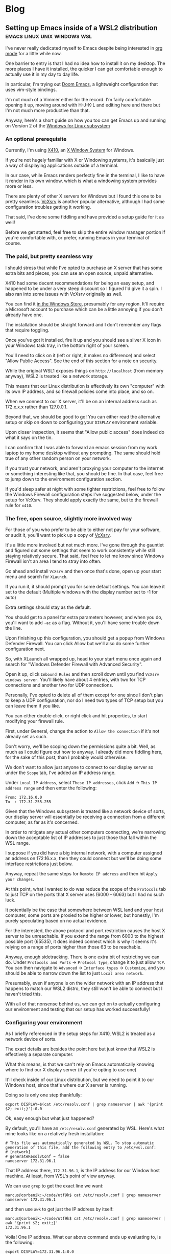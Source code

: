 #+HUGO_BASE_DIR: ../../
#+HUGO_SECTION: blog
#+OPTIONS: toc:2

* Blog

** Setting up Emacs inside of a WSL2 distribution :emacs:linux:unix:windows:wsl:
:PROPERTIES:
:EXPORT_FILE_NAME: emacs-wsl2-install
:EXPORT_DATE: 2020-05-06
:END:

I've never really dedicated myself to Emacs despite being interested in [[https://orgmode.org/][org mode]] for a little while now.

One barrier to entry is that I had no idea how to install it on my desktop. The more places I have it installed, the quicker I can get comfortable enough to actually use it in my day to day life.

In particular, I'm trying out [[https://github.com/hlissner/doom-emacs][Doom Emacs]], a lightweight configuration that uses vim-style bindings.

I'm not much of a Vimmer either for the record. I'm fairly comfortable opening it up, moving around with H-J-K-L and editing here and there but I'm not much more productive than that.

Anyway, here's a short guide on how you too can get Emacs up and running on Version 2 of the [[https://docs.microsoft.com/en-us/windows/wsl/about][Windows for Linux subsystem]]

*** An optional prerequisite

Currently, I'm using [[https://x410.dev/][X410]], an [[https://en.wikipedia.org/wiki/X_Window_System][X Window System]] for Windows.

If you're not hugely familiar with X or Windowing systems, it's basically just a way of displaying applications outside of a terminal.

In our case, while Emacs renders perfectly fine in the terminal, I like to have it render in its own window, which is what a windowing system provides more or less.

There are plenty of other X servers for Windows but I found this one to be pretty seamless. [[https://sourceforge.net/projects/vcxsrv/][VcXsrv]] is another popular alternative, although I had some configuration troubles getting it working.

That said, I've done some fiddling and have provided a setup guide for it as well!

Before we get started, feel free to skip the entire window manager portion if you're comfortable with, or prefer, running Emacs in your terminal of course.

*** The paid, but pretty seamless way

I should stress that while I've opted to purchase an X server that has some extra bits and pieces, you can use an open source, unpaid alternative.

X410 had some decent recommendations for being an easy setup, and happened to be under a very steep discount so I figured I'd give it a spin. I also ran into some issues with VcXsrv originally as well.

You can find it [[https://www.microsoft.com/store/productId/9NLP712ZMN9Q][in the Windows Store]], presumably for any region. It'll require a Microsoft account to purchase which can be a little annoying if you don't already have one.

The installation should be straight forward and I don't remember any flags that require toggling.

Once you've got it installed, fire it up and you should see a silver X icon in your Windows task tray, in the bottom right of your screen.

You'll need to click on it (left or right, it makes no difference) and select "Allow Public Access". See the end of this section for a note on security.

While the original WSL1 exposes things on ~http://localhost~ (from memory anyway), WSL2 is treated like a network storage.

This means that our Linux distribution is effectively its own "computer" with its own IP address, and so firewall policies come into place, and so on.

When we connect to our X server, it'll be on an internal address such as 172.x.x.x rather than 127.0.0.1.

Beyond that, we should be good to go! You can either read the alternative setup or skip on down to configuring your ~DISPLAY~ environment variable.

Upon closer inspection, it seems that "Allow public access" does indeed do what it says on the tin.

I can confirm that I was able to forward an emacs session from my work laptop to my home desktop without any prompting. The same should hold true of any other random person on your network.

If you trust your network, and aren't proxying your computer to the internet or something interesting like that, you should be fine. In that case, feel free to jump down to the environment configuration section.

If you'd sleep safer at night with some tighter restrictions, feel free to follow the Windows Firewall configuration steps I've suggested below, under the setup for VcXsrv. They should apply exactly the same, but to the firewall rule for ~x410~.

*** The free, open source, slightly more involved way

For those of you who prefer to be able to either not pay for your software, or audit it, you'll want to pick up a copy of [[https://sourceforge.net/projects/vcxsrv/files/vcxsrv/][VcXsrv]].

It's a little more involved but not much more. I've gone through the gauntlet and figured out some settings that seem to work consistently while still staying relatively secure. That said, feel free to let me know since Windows Firewall isn't an area I tend to stray into often.

Go ahead and install ~VcXsrv~ and then once that's done, open up your start menu and search for ~XLaunch~.

If you run it, it should prompt you for some default settings. You can leave it set to the default (Multiple windows with the display number set to -1 for auto)

Extra settings should stay as the default.

You should get to a panel for extra parameters however, and when you do, you'll want to add ~-ac~ as a flag. Without it, you'll have some trouble down the line.

Upon finishing up this configuration, you should get a popup from Windows Defender Firewall. You can click Allow but we'll also do some further configuration next.

So, with XLaunch all wrapped up, head to your start menu once again and search for "Windows Defender Firewall with Advanced Security".

Open it up, click ~Inbound Rules~ and then scroll down until you find ~VcXsrv windows server~. You'll likely have about 4 entries, with two for TCP connections and another two for UDP connections.

Personally, I've opted to delete all of them except for one since I don't plan to keep a UDP configuration, nor do I need two types of TCP setup but you can leave them if you like.

You can either double click, or right click and hit properties, to start modifying your firewall rule.

First, under General, change the action to ~Allow the connection~ if it's not already set as such.

Don't worry, we'll be scoping down the permissions quite a bit. Well, as much as I could figure out how to anyway. I already did more fiddling here, for the sake of this post, than I probably would otherwise.

We don't want to allow just anyone to connect to our display server so under the ~Scope~ tab, I've added an IP address range.

Under ~Local IP Address~, select ~These IP addresses~, click ~Add~ -> ~This IP address range~ and then enter the following:

#+begin_src
From: 172.16.0.0
To  : 172.31.255.255
#+end_src

Given that the Windows subsystem is treated like a network device of sorts, our display server will essentially be receiving a connection from a different computer, as far as it's concerned.

In order to mitigate any actual other computers connecting, we're narrowing down the acceptable list of IP addresses to just those that fall within the WSL range.

I suppose if you did have a big internal network, with a computer assigned an address on 172.16.x.x, then they could connect but we'll be doing some interface restrictions just below.

Anyway, repeat the same steps for ~Remote IP address~ and then hit ~Apply your changes~.

At this point, what I wanted to do was reduce the scope of the ~Protocols~ tab to just TCP on the ports that X server uses (6000 - 6063) but I had no such luck.

It potentially be the case that somewhere between WSL land and your host computer, some ports are proxied to be higher or lower, but honestly, I'm purely speculating based on no actual evidence.

For the interested, the above protocol and port restriction causes the host X server to be unreachable. If you extend the range from 6000 to the highest possible port (65535), it does indeed connect which is why it seems it's relying on a range of ports higher than those 63 to be reachable.

Anyway, enough sidetracking. There is one extra bit of restricting we can do. Under ~Protocols and Ports~ -> ~Protocol type~, change it to just allow ~TCP~. You can then navigate to ~Advanced~ -> ~Interface types~ -> ~Customize~, and you should be able to narrow down the list to just ~Local area network~.

Presumably, even if anyone is on the wider network with an IP address that happens to match our WSL2 distro, they still won't be able to connect but I haven't tried this.

With all of that nonsense behind us, we can get on to actually configuring our environment and testing that our setup has worked successfully!

*** Configuring your environment

As I briefly referenced in the setup steps for X410, WSL2 is treated as a network device of sorts.

The exact details are besides the point here but just know that WSL2 is effectively a separate computer.

What this means, is that we can't rely on Emacs automatically knowing where to find our X display server (if you're opting to use one)

It'll check inside of our Linux distribution, but we need to point it to our Windows host, since that's where our X server is running.

Doing so is only one step thankfully:

#+begin_src
export DISPLAY=$(cat /etc/resolv.conf | grep nameserver | awk '{print $2; exit;}'):0.0
#+end_src

Ok, easy enough but what just happened?

By default, you'll have an ~/etc/resolv.conf~ generated by WSL. Here's what mine looks like on a relatively fresh installation:

#+begin_src
# This file was automatically generated by WSL. To stop automatic generation of this file, add the following entry to /etc/wsl.conf:
# [network]
# generateResolvConf = false
nameserver 172.31.96.1
#+end_src

That IP address there, ~172.31.96.1~, is the IP address for our Window host machine. At least, from WSL's point of view anyway.

We can use ~grep~ to get the exact line we want:

#+begin_src
marcus@corbenik:~/code/utf9k$ cat /etc/resolv.conf | grep nameserver
nameserver 172.31.96.1
#+end_src

and then use ~awk~ to get just the IP address by itself:

#+begin_src
marcus@corbenik:~/code/utf9k$ cat /etc/resolv.conf | grep nameserver | awk '{print $2; exit;}'
172.31.96.1
#+end_src

Voila! One IP address. What our above command ends up evaluating to, is the following:

#+begin_src
export DISPLAY=172.31.96.1:0.0
#+end_src

That IP address can change from time to time however, which is why we want to automate setting it each time.

Our ~DISPLAY~ environment variable will go away with each new shell so make sure you put it in your shell startup!

All that's let is to check that we can connect as expected. Here's a connection test against X410, using ~nc~ (netcat)

#+begin_src
marcus@corbenik:~/code/utf9k$ nc -v 172.31.96.1 6000
Connection to 172.31.96.1 6000 port [tcp/x11] succeeded!
#+end_src

Why do we use port 6000? It's the first in a range of ports for X window servers, which range from 6000 - 6063. If you note the ~0.0~ on the end of our ~DISPLAY~ variable, we're telling it to use display 0, screen 0.

If we wanted to use a different display, or perhaps having a second X server may qualify, we could connect to ~<address>:1.0~ for display 1, screen 0. Under the hood, that would live on port 6001, which is the base port of 6000 added to our display number (1 in this case).

I didn't really know any of that until writing this so I'd encourage you to do your own research if you want to know more, or double check anything I just claimed, haha.

*** Installing Emacs

Now then, we need an actual Emacs distribution but don't get too trigger happy just yet. For the most part, running ~sudo apt-get install emacs~ will give you an outdated package. In reality, it's probably Emacs 25 which is more than fine.

If you'd like to run a more up to date version, you can do the following to fetch a copy of Emacs 26. If you'd like to be on the bleeding edge (and is what Doom Emacs recommends), you'll probably need to compile Emacs 27 from source :(

#+begin_src
sudo add-apt-repository ppa:kelleyk/emacs
sudo apt-get update
sudo apt-get install emacs26
#+end_src

Very nice, you should be all good to go. If you'd like to use Doom Emacs as I am, you'll need some extra packages which you can find more info about [[https://github.com/hlissner/doom-emacs/blob/develop/docs/getting_started.org#ubuntu][via the handy documentation]]

If you'd like to run Emacs in your terminal, just simply fire up ~emacs~. If you'd like to run it on your Windows host, and have your X server running and set up, you can run ~emacs &~ to spawn it, and keep it open as a background process.

Happy text manipulation!

P.S. I wrote this entire post in Doom Emacs, launched from WSL 2 on my home desktop and it works like a charm :)

** Data hoarding seems like a large mental overhead :data:overhead:off the cuff:
:PROPERTIES:
:EXPORT_FILE_NAME: mental-overhead-of-data
:EXPORT_DATE: 2020-05-12
:END:

This isn't a post that I've outlined before hand, or even really considered in any particular depth. I'm just making up this post, and it's structure as I type.

Having said that, I've got a few points on my whiteboard that made something click, along with some thoughts that have been frustrating me for a little bit now.

I like to use [[https://exist.io][Exist.io]], a service for collecting personal data. It's run a nice Australian duo and I have no issues with the service. All of the data collection is automated, and is explicitly authorised using regular OAuth.

Having all of that data consolidated in one place is nice.

I still feel like I could be doing more with it.

I could easily too, since I can export all that data at any point, and play with it or fetch certain subsets via their API.

On a slightly different note, it has the ability to track my day manually. I can write a short note of how I'm feeling, a rating of my mood from 1 - 5, and also I can add tags to reflect what I did during that day.

Easy enough and I can observe trends over time as more data is gathered.

This post is not about data collection. Nothing here is malicious just to be clear.

I haven't updated my mood, tags and so on for a few days now and I keep missing it. It's an understandable side effect of being stuck inside due to a global pandemic.

The more I really think about it, I start to realise that there is a compounding effect that's very subtle.

I start to feel back because I'm missing out on that data.

I feel guilty because the picture I'm trying to capture is now missing some snippets of data. It's no longer a continuous streak. I could just input from today onwards but there's a little bit of guilt that is prompting me to backfill those days.

There's a weird self guilt that I'm not maintaining a dataset that's as close to perfect as I can manage.

Ironic since I'm missing that data since the first 24 years of my life but this would be the same feeling if I would journalling in a notebook and missed a day.

So, there's two things here I think I've identified: I have a bunch of data and I could be doing more interesting things with it, and I have another bunch of data but I'm not keeping it "complete"... even though I'm not looking back at it.

I could though! In some hypothetical future where I stop being reactionary, actually relax and review what I've got collected.

At this point, I'm tempted to just throw away all that data and relieve myself of my self imposed burden to keep that dataset up to date, day after day.

The data is becoming a massive mental overhead, and arguably an emotional liability.

I suppose we expect, and hope that companies treat our data as a liability. While it's obviously an asset to me, there's no reason why upkeeping that data isn't also incurring a debt of sorts. Generating data is easy but actually recording it and auditing it would of course be some sort of investment.

I don't know if that last sentence actually reflects that I'm trying to say properly but I'm going to leave this as is, given I'm writing it purely off the cuff with no edits.

What else?

I think all of my filesystems are mental liabilities at this point.

There's so much crap scattered across my home desktop, home laptop, work laptop, phone? Images, documents, text snippets?

It's all crap that slowly piles up in my mind.

I should be cleaning it all up.

Perhaps I should turn off my desktop icons for starters but that doesn't really address my issue.

I just want to stop accumulating crap. How can I be a digital minimalist?

My work Google Drive is full of stuff I've just dumped in there and never looked at again.

There are shared drives I've been invited to, or requested access to, telling myself that I'll make use of all of this wonderful information.

Maybe it's wonderful, I don't know. It's too much information, that's for sure.

What I'm getting out of this is that if I haven't used something, or can't justify keeping it, I need to just delete it?

There are plenty of data sets I've requested thinking I'll use them for cool projects but I never get around to it. Traffic data, parking data, data for this, data for that. It all becomes more and more of a liability in the back of your mind because of all of the things you "could" have done or are sitting unfinished.

Bah!

My bookmarks are just the same. I've got a stockpile of articles which might be amazing or they might be a waste of time. The more that piles up too, geez, when I actually create stuff instead of consuming content, hahaha

Picking and choosing is very hard.

Dropping books is another thing I really need to learn how to do. I'll start one, get partway in, get bored but still slog through it. Sometimes I'm pleasantly surprised but the idea of having it marked as "stalled" in my mind is almost a worse fate.

Open loops is probably the keyword here?

How do you close them?

Is just removing something off a list satisfactory? Tell yourself "I'm done with that book/show/codebase/movie/manga/article/course" and then move on? Seems easier said than done?

Perhaps another contributor to all of this is generally using internet tools to track backlogs.

I'm a big fan of [[https://trakt.tv][Trakt.tv]] for example. No authority says "Thou must finish all movies or shows they intend to watch" but it's hard to not look at a list and wish to complete it.

Finishing one list, in one medium alone is essentially impossible in a human lifetime, let alone all mediums you might appreciate.

Hmm.

I don't really have any good answers but hopefully writing all of this down means I can point to some words when I want to express my frustration.

I'd love to hear your thoughts, if you've got any suggestions. You can email me at marcus (at) utf9k.net.

You could of course use any other content method on my [about](/about) but just make sure the medium is enough to express your thoughts.

This post wouldn't make a very good "tweetstorm" if you ask me.

Thanks for reading!

** Reducing my everyday carry during 2019 :organisation:
:PROPERTIES:
:EXPORT_FILE_NAME: reducing-my-edc-2019
:EXPORT_DATE: 2020-04-13
:END:

During the beginning of 2019, I had quite a bit of stuff I was carrying around and it bugged me quite a bit.

I managed to reduce down the complexity by quite a large amount, and it's probably one of the better investments I've made recently.

Given that I haven't discarded my previous setup (just yet), I was able to recreate a bunch of before and after photos showing my progression over time.

I'm not recommending you emulate my setup but it might serve as inspiration to make your own investment, into reducing or optimising your everyday carry (EDC going forward).

Before we get started, I should point out that this setup has actually be retired for something even more optimal (for me) but that's a post for another time.

*You can click on each photo to view a full size version*

*** The original setup

[[./img/edc-2019/original_carry.jpeg]]

My EDC was already fairly compact and consisted of the following:

- Google Pixel 3a (very lightweight!)
- Wallet packed with cards (slow to sort through + a lot of unused cards)
- A carabiner with a bunch of keys (which key is which?!)
- A pair of wired earbuds (represented by a placeholder + easily gets tangled)

Let's have a look at these individually as we break down my setup and slowly rebuild it

*** Assessing my wallet

[[./img/edc-2019/wallet_old.jpeg]]

There's quite a lot in my wallet that I don't use, and different cards definitely get access more than others.

Let's start by taking a closer look at those cards

**** Regular cards

[[./img/edc-2019/cards_scattered.jpeg]]

There's a variety of different cards here:

- Business cards
- Gift cards
- Loyalty cards
- Membership cards (plastic + NFC)
- Bank cards

[[./img/edc-2019/business_cards.jpeg]]

Business cards are pretty easy to get rid of as a first step. They just went straight into my contacts list. I don't have any need to carry them and should have digitised them a long time ago.

[[./img/edc-2019/loyalty_cards.jpeg]]
I don't use loyalty cards often enough, to make the space they take up worth it. Thankfully, it's easy to digitise them nowadays (if they have a barcode) and carry them on my phone instead.

[[./img/edc-2019/gpay_cards.jpeg]]
Last but not least, I can reduce the amount of time I'm pulling bank cards out of my wallet by adding them to Google Pay. I still need them on hand for larger purchases due to paywave limits.

One type of card I can't simply digitise or reduce are my arcade cards. From what I remember, the arcade balance card itself is part of the [[https://www.mifare.net/en/products/chip-card-ics/mifare-desfire/][MIFARE DESFire]] family. Android does support [[https://developer.android.com/guide/topics/connectivity/nfc/hce][Host Emulation]] but from the little I've read, it isn't possible to emulate MIFARE cards nor would a software emulation necessarily be secure anyway.

Similarly, I have a [[https://www.bandainamcoid.com/banapassport/en/][BANA Passport]] which I use to store my save progress with [[https://wanganmaxi-official.com/wanganmaxi6/en/special/001.php][Midnight Tune 6]], a particular arcade game I quite enjoy.

I can live with carrying those two day to day, given that visiting the arcade is more of a spur of the moment thing, so it makes more sense to keep it on hand, than say an [[https://www.ebgames.co.nz][EB Games]]
) gift card

**** Transit card

This is my most used card, given I use it at least once a day on weekdays and sometimes multiple times on the weekend. Having it lumped in with all of my other cards is fine but it'd be nice if it was easier to access given it's part of the "hot path".

What I ended up doing was taking it and replacing it with one of the [[https://at.govt.nz/bus-train-ferry/at-hop-card/buy-at-hop-card/buy-an-at-hop-key-tag/][limited edition HOP tags]] that Auckland Transport occasionally releases.

[[./img/edc-2019/hop.jpeg]]

They're designed to live with your keys, coming with a metallic keychain, but I removed that for reasons which will be a little clearer as we continue on.

**** Reviewing our progress so far

After all of that reduction, my wallet is slimmed down to just the following essentials

[[./img/edc-2019/cards.jpeg]]

Nowadays, I wouldn't even carry the gift card around, instead just opting to either digitise it (if possible) or remembering to bring it whenever I decide to go in store or order online.

My wallet has served me well for quite some time but it's really easy for just these few cards to fall out, since it's designed to hold a number of cards.

I was browsing the web one day for unique takes on wallets and I came across this thing. It looks a bit confusing at first but having used it for the better part of a year, I really enjoyed it. Here's what it looks like disassembled.

[[./img/edc-2019/wallet_disassembled.jpeg]]

It probably doesn't look like much at the moment so let's add some keys and accessories

[[./img/edc-2019/wallet_setup.jpeg]]

I've got my three house keys, a bottle opener (under the blue key) and a USB drive all sitting snuggly in there.

[[./img/edc-2019/wallet_underside.jpeg]]

That's not all. We can stick those remaining cards in the bottom card holder too.

[[./img/edc-2019/wallet_underside_full.jpeg]]

To top it all off, I had some spare 3M wall hanger strips floating around so I repurposed one to affix my travel tag to the top of this contraption using velcro

[[./img/edc-2019/wallet_top.jpeg]]

Et voila, a pretty compact setup if I say so myself!

[[./img/edc-2019/wallet_side.jpeg]]

*** Untangling my headphones

I used to have various pairs of earbuds over the years that were good enough.

[[./img/edc-2019/wired_earbuds.jpeg]]

I felt like I must have lost multiple hours of my life just untangling them over the years so I decided I might as well invest in a decent pair.

While they seem to be much more popular and acclaimed these days, I had taken a gamble at the time and invested in a pair of [[https://www.mightyape.co.nz/product/sony-wf-1000xm3-industry-leading-noise-canceling-truly-wireless-earbuds-black/30990778][Sony WF-1000XM3 Wireless Earbuds]] during a period when the Apple Airpods were basically the only thing you were supposed to buy.

Given the price, I actually opted to pay them off over a period of time (might as well build my credit score after all!)

That said, they've been a worthwhile investment for me. The battery life is great, considering they're properly wireless, and I'm always surprised how many charges I can get from putting them back in the case. When using them as a daily driver, back when walking to work was a thing, I would generally only need to recharge them once a week at most? More like once every 2 weeks I think.

[[./img/edc-2019/wireless_earbuds.jpeg]]

Also, I've been pleasantly surprised at the software updates that still roll out. About 6 months after I bought them, they received support for Amazon Alexa, which was a nice surprise given they already support the Google Assistant. Not that I use either...

*** Wrapping up

I believe that covers everything?

I've reduced my wallet by probably 90%, moved my transit card to its own dedicated spot since it's on the "hot path" and I no longer have to spend any time untangling my headphones

[[./img/edc-2019/all_three.jpeg]]

As I mentioned earlier, I've made some further changes which I'll likely cover in a 2020 edition of this post.

[[./img/edc-2019/all_third_alt.jpeg]]

Mainly, I found that while the wallet served me well, it was a bit too heavy to take when I took up running earlier this year.

My fix was to just unscrew it, take out my two main house keys and keep them in my pocket but reassembling my wallet got kinda tedious pretty quickly.

Until next time, see what you're able to pull off with a wallet reduction!

** My bookmarking categories in March 2020 :bookmarks:organisation:
:PROPERTIES:
:EXPORT_FILE_NAME: bookmarking-march-2020
:EXPORT_DATE: 2020-03-08
:END:

For no particular reason, other than I figured it might help me make better sense of how I organise articles, here's a fairly detailed breakdown of my bookmarking setup.

Currently I'm using [[https://raindrop.io][Raindrop.io]] but I've also used [[https://pinboard.in][Pinboard]], [[https://getpocket.com][Pocket]] and [[https://larder.io][Larder]] happily in the past too.

At the moment, Raindrop seems like the most comprehensive of the bookmarking apps I've tried. It has a very nice UI, a consistent desktop/mobile experience, a (newly launched) API and supports syncing content to a storage provider (Dropbox or Google Drive) too.

Anyway, I've linked some articles that I've found interesting myself within a lot of the categories.

Most of them need some work, and I've got almost as many unsorted bookmarks as I do sorted since I write a custom title, description and apply tags for searching rather than just dumping them.

I had a lot of stuff from Pocket that I archived which makes up the bulk of it. Most things I had in Pinboard were tagged so they were easy to transition into Raindrop.

If you've got any feedback or want to share your own bookmarking categories, let me know! You can find my contact details on my [[/about][about]] page B)

*** ???

Anything that is generally quirky or surprising like [[https://audiokarma.org/forums/index.php?threads/jerry-seinfelds-speakers.48414/][this]], [[https://cooking.stackexchange.com/questions/105602/steak-dropped-in-soapy-dish-water][this]] or [[https://oukosher.org/blog/industrial-kosher/peanut-butter-ii-standard-of-identity/][this]]

*** Behind the Scenes

Great stories or posts that reveal what goes on behind the scenes of various products and companies

[[https://news.ycombinator.com/item?id=20908168][Generally trends towards game development]]

*** Business

**** Economics

This tends to be anything related to the economy, [[https://en.wikipedia.org/wiki/Capitol_Hill_Babysitting_Co-op][the theory of economics]] or [[https://abstrusegoose.com/389][generally anything to do with money]]

**** Marketing

Lessons and resources related to marketing of products, or marketing as an art

**** Reports

Various reports (shareholder, [[https://www.bankofengland.co.uk/-/media/boe/files/prudential-regulation/consultation-paper/2019/building-operational-resilience-impact-tolerances-for-important-business-services.pdf][governmental]], [[https://sriramk.com/memos/goldberg-music.pdf][memos]])

**** Resources

General advice or reference material for going about conducting business and/or setting one up

**** Strategy

The art of [[https://apenwarr.ca/log/20190926][setting strategy]], as it relates to business, and [[https://danluu.com/sounds-easy/][how business things get done, in spite of their sheer scale]]

*** Design

**** Inspiration

Cool websites that have interesting designs in some form or another

**** Resources

Design resources such as fonts, CSS frameworks, placeholder images or guides on how best to layout a design

**** UI / UX

Tips and tricks on providing a functional, accessible design. Generally just for web design but doesn't strictly have to be.

*** Miscellaneous

[[https://digitalworldproblems.tumblr.com/post/76036641581/while-im-looking-at-that-moviecode-post-he][Anything that doesn't have an obvious category]]. If there seems to be a grouping of related articles, it'd prompt the creation of a new category but I also don't want to generate more categories that are useful.

*** Postmortems

Reviews in what went wrong, whether it be [[https://www.propublica.org/article/the-red-cross-secret-disaster][business]], [[https://www.defmacro.org/2017/01/18/why-rethinkdb-failed.html][software]] or [[http://www.fudco.com/chip/lessons.html][videogames]]. As this category grows, I'll likely split them out into eg; Business/Postmortems but for now, I don't have a big enough collection.

*** Productivity

Anything related to the art of productivity. It may also just be [[https://nesslabs.com/jomo][articles reminding you that sometimes less is more!]]

*** Recommendations

Things that I have been recommended but haven't looked into yet. If they are part of a medium that I track somewhere else (eg; books into Goodreads, games into How Long To Beat), then I tend to just put them there straight away. [[https://www.neogaf.com/threads/dead-franchises-almost-nobody-but-you-seems-to-want-back.1355948/][There may be threads that have a wide range of recommendations]] eg; book recommendations so I generally scour them when I get time and put the interesting items into eg; Goodreads.

*** Shopping

Things that look cool and I might want to buy one day. I may also just want to keep them for reference to link to people too.

*** Society

**** Discourse

A bit of a wishy washy grouping but anything related to discussion of ideas and [[https://en.wikipedia.org/wiki/G._K._Chesterton#Chesterton.27s_fence][what can go wrong as a result]]. Perhaps communication is a clearer name for this category.

**** Governments

Articles related to governments, whether it be their functions, warfare (from a political point of view, not an on-the-ground point of view) or just [[https://web.archive.org/web/20071031080918/http://www.geocities.com/capecanaveral/4411/apollo13.htm]["government related things"]]

**** Infrastructure

This can be [[https://en.wikipedia.org/wiki/Signalling_System_No._7][specific infrastructure]] or articles about infrastructure in general ie cost overruns or how a traffic light system operates

**** News Media

Resources provided by the news media (eg; a database containing financial entities and their appearances in the media) or articles about the media itself. This doesn't contain articles FROM the news media however. It's more of a meta category.

**** People

This could be articles on [[https://en.wikipedia.org/wiki/Robert_Parker_(wine_critic)][specific people]] (biographies, news pieces) or [[https://www.buzzfeednews.com/article/scottlucas/san-francisco-spent-a-decade-being-rich-important-and]["people" in a broader sense]] such as a story on a town or city.

**** Politics

Politics of any form, whether it be governmental (elections, "red tape") or more local such as office or industry politics

**** World Views

A bit of an abstract category. This contains articles and quotes that upon reading, I thought [[https://news.ycombinator.com/item?id=14391552]["Oh! This gave me some insight into how certain groups or individuals come to view the world."]]. That's neither a good or a bad thing, just interesting. Often it contains things that I've never considered before myself.

*** Sports

I had two links related to wrestling I put in here. I don't follow sports much but sometimes there can be interesting crossovers between say sports and business.

*** Technology

**** Databases

Articles, Stack Overflow snippets and links in general related to "databases". For now, this has no subcategorisation between eg; MySQL v Postgres, SQL vs "NoSQL" and databases themselves vs database concepts.

**** Growing As A Developer

Some recommendations from other developers (eg; keep a logbook), utilities (resume creators, competency matrixes) and other tools for improving as a developer

**** Historical Events

Links to "historical events" which can be anything from [[https://github.com/npm/npm/issues/20791][unexpected outages]] and [[https://github.com/facebook/react/issues/10191][long running debates]] to [[http://www.doublewide.net/passport.htm][fascinating snippets that somehow haven't been lost yet]]

**** Languages

Anything specific to a programming language whether it be a blog post, tutorial, library or book. At the moment, I haven't split these out into subcategories as each article is tagged with their respective langauges anyway making search easy.

**** Lower Level

Anything related to "low level things". As someone who deals primarily with higher level languages (Python, Javascript) day to day, I classify C++ and C as low level too, haha.

**** Neighbours

This is really just blog posts with no particular category or links to entire websites or blogs. Neighbours in this term just means other developers in the industry.

**** Networking

As it suggests on the tin, any articles, posts etc related to networking in general.

**** Observability

This is a pretty new and empty category. I'm misusing the term on purpose as it has links to articles relating to observability as well as monitoring.

**** Reference Materials

Anything (lists, lists of lists, books, websites etc) that are useful to reference. There are some things in here that shouldn't be such as books on building applications in a specific language so it's a little bit of a dumping ground at the moment. I don't have a good distinction for where language-specific guides should live (languages or reference materials?)

**** Reverse Engineering

All things related to the art of reverse engineering such as applications, blog posts and reference guides

**** Security

As it says on the tin. Recommendations as well as [[https://stackoverflow.com/questions/2669690/why-does-google-prepend-while1-to-their-json-responses][interesting implementations]] related to security.

**** Shared Concepts

If it's technical / software development related but not part of any specific category (Unicode for example), I stick it in here

**** The Art of Development

This is another wishy-washy category since it has some things which should be [[https://blog.pragmaticengineer.com/on-writing-well/][part of Growing As A Developer]] as well as things that are more like [[https://www.devever.net/~hl/xml][how you should properly structure data]] rather than the actual act of development itself. I still need to refine this more.

**** The Industry Itself

This could be stories about [[http://www.bbsdocumentary.com/library/CONTROVERSY/LAWSUITS/SEA/katzbio.txt]["people" (in an individual sense)]], [[https://www.hanselman.com/blog/DarkMatterDevelopersTheUnseen99.aspx]["people" (in the group sense)]], [[https://www.hanselman.com/blog/DarkMatterDevelopersTheUnseen99.aspx][people opposing other people]] and also [[https://eager.io/blog/the-languages-which-almost-were-css/][choices made by people]]. Sometimes companies too.

**** Tooling

Tools and utilities that are useful to refer to later. Think CLIs, GUIs, CDNs and any other 3 letter combination you like.

*** The Art of Writing

Something I'm looking to flesh out but any articles or references on how to write better!

** You should publish your older works :rambling:portfolio:
:PROPERTIES:
:EXPORT_FILE_NAME: publish-old-works
:EXPORT_DATE: 2020-02-07
:END:

If you haven't seen it, [[https://www.youtube.com/watch?v=X2wLP0izeJE][Ira Glass on Storytelling 3]] is a video worth watching.

Just the first few minutes is enough.

I've recommended it a number of times in the last few years, and I'll likely continue to do so for many years to come.

To repeat the premise of the video, Ira describes taste as the gap between what you can accomplish right now, with your current skillset, and what you /know/ is good.

Your taste may be "killer", as he puts it, but that gap means you recognise your work isn't quite up to what you consider good enough.

That gap, and the craving to close it, can be motivating in the best of times, and straight up depressing in others.

While progression over time will close your own gap, I would also point out the taste (and gap) of others.

Your taste will evolve over time, but others may be far ahead or behind your current progression of taste (if we pretend there is such a thing as scale of taste for a minute)

What I'm trying to say is that, if you're a painter for example, you might dislike your latest work. You may even think your work from 5 years ago is utter rubbish.

Perhaps but don't mistake that for thinking no one else is or can ever appreciate it.

Someone years from now may strumble upon your back catalogue (online or off) and find a great deal of inspiration, knowledge or appreciation that you yourself don't hold presently.

I like to think the same applies for software and "old" source code as well.

It gets a bit asterisky with things like objectively uncompilable code, custom frameworks that have security bugs and so on but you may have source code or old projects you think are bad, that others can gain inspiration from or just generally appreciate.

Arguably, that's the only reason I leave anything I've written online is that maybe someone else might get some use out of it in the future.

Anyway, while this can somewhat apply to software, I made a note to write this post a long time ago, in response to some artist friends who wondered why they would ever upload their old work.

For someone who doesn't make or generally seek out artworks, my own taste is pretty weak so I might appreciate an entry level "low taste" piece of work more than whatever is considered to be an "acquired taste".

There's plenty of low tasters out there so you should try and embrace them :)

** Dealing with multiple git hosts :linux:git:github:gitlab:
:PROPERTIES:
:EXPORT_FILE_NAME: multiple-git-hosts
:EXPORT_DATE: 2020-01-06
:END:

NOTE: At the time of writing, I was using Gitlab so you'll see references to my dotfiles living there. I've now moved back to Github but kept the references to Gitlab in this post intact.

When using my work laptop, I like to keep a copy of my dotfiles so that my tools at work are in sync with my tools at home. They [[https://github.com/marcus-crane/dotfiles][live in a Github repository]] under my personal account, and I use plain old git to sync changes.

In order to push and pull changes from Github, I use an SSH key rather than a password. It's easy enough to generate one of course but I also have one for the internal repository at my work. Juggling the two can sometimes be annoying when setting up a fresh laptop without some proper configuration.

Usually I forget what that looks like so here's a quick walkthrough on how you too can juggle multiple git hosts.

Let's have a look at a barebones ssh configuration file:

#+begin_src shell
> cat ~/.ssh/config
Host github.example.com
  IdentityFile ~/.ssh/work

Host gitlab.com
  IdentityFile ~/.ssh/personal

Host github.com
  IdentityFile ~/.ssh/personal
#+end_src

We've got three different hosts and two different SSH keys.

Whenever you use ~ssh~, it'll check to see if you have any host blocks defined. If they match the host provided, it'll use the corresponding configuration.

Let's see how it looks in action:

#+begin_src shell
> ssh -T git@github.example.com
Hi marcus! You've successfully authenticated, but GitHub does not provide shell access.
> ssh -T git@gitlab.com
Welcome to GitLab, @marcus-crane!
#+end_src

The connection to ~github.example.com~ uses the key stored at ~~/.ssh/work~, while the connection to ~gitlab.com~ has used the key stored at ~~/.ssh/personal~. Perfect!

You can also add additional configuration that is specific to just one host.

Let's look at an example with a few more options:

#+begin_src shell
> cat ~/.ssh/config
Host github.example.com
  IdentityFile ~/.ssh/work

Host gitlab.com
  IdentityFile ~/.ssh/personal
  LogLevel VERBOSE

Host github.com
  HostName notarealuser
  IdentityFile ~/.ssh/personal
#+end_src

It's mostly the same with two new commands ~LogLevel~ and ~HostName~. Let's see it in action once again before we dive a bit deeper:

#+begin_src shell
> ssh -T git@github.com
ssh: Could not resolve hostname notarealuser: Name or service not known
> ssh -T git@gitlab.com
Authenticated to gitlab.com ([35.231.145.151]:22).
Welcome to GitLab, @marcus-crane!
Transferred: sent 2036, received 3072 bytes, in 0.5 seconds
Bytes per second: sent 4366.6, received 6588.4
#+end_src

We can see that we sent a request to ~github.com~ and it interpreted the corresponding host block, attempting to log in as someone called ~notarealuser~.

For most git servers, the user will default to ~git~ and is generally part of your remote anyway. You can see it whenever you run ~git remote add origin git@github.com/user/blah~ or ~git remote -v~.

It can be quite handy for regular servers however. Instead of connecting with ~ssh user@blah.net~, you can add the username to a host block and shorten that command down to just ~ssh blah.net~

The ~LogLevel~ command is fairly straight forward. You can set it to a higher level of logging, and see more details about what SSH is doing under the hood, but for a specific host.

If you're getting error messages from your internal git host, you could toggle on ~LogLevel DEBUG~ and see if your requests are making their way to the host or not as an example.

I'm sure there's all sorts of interesting stuff you could do but this post isn't meant to be comprehensive by any means. It's more of a reminder to myself on how to create an ssh config file.

You can see all of the various commands offline by running ~man ssh_config~. You can also read them online via the [[https://man.openbsd.org/ssh_config][OpenBSD manual page server]].

Happy SSHing!

** Double checking if an email address exists :email:nslookup:tip:telnet:
:PROPERTIES:
:EXPORT_FILE_NAME: email-lookup
:EXPORT_DATE: 2019-09-26
:END:

Sometimes I'll want to email someone but I don't know if their email address is valid. Likewise, they might have verbally told it to you, but you can't remember if it has a dot or a dash! Luckily, there's a handy way to find out using a mix of nslookup and telnet.

I'll take you through a recent example where I wanted to email Ian Small, the CEO of Evernote, to thank him and the Evernote team for their wonderful Behind the Scenes videos. You can see them [[https://www.youtube.com/watch?v=5rNUpXYCcrA][here]] and I think they're worth a peek.

Anyway, if I had to take a blind guess, ian<at>evernote.com would be a valid email. Well, it is indeed and so that's why I've picked it since it's such an obvious format. For the sake of learning, let's just pretend we're trying to find a valid email from scratch. Naturally, if you have a particular domain you're interested in, just swap out evernote.com for your domain of choice. Going forward however, I'll be using evernote.com.

*** Finding the mail server (macOS / Linux)

For macOS and Linux, we'll want to use `nslookup` which should come ready to go as part of your OS/distro of choice. Fire up a terminal and enter `nslookup -q=MX evernote.com` and you should get a bunch of Google domains back like so:

#+begin_src bash
> nslookup -q=MX evernote.com
Server:         192.168.1.1
Address:        192.168.1.1#53

Non-authoritative answer:
evernote.com    mail exchanger = 20 alt1.aspmx.l.google.com.
evernote.com    mail exchanger = 20 alt2.aspmx.l.google.com.
evernote.com    mail exchanger = 30 aspmx2.googlemail.com.
evernote.com    mail exchanger = 30 aspmx3.googlemail.com.
evernote.com    mail exchanger = 30 aspmx4.googlemail.com.
evernote.com    mail exchanger = 30 aspmx5.googlemail.com.
evernote.com    mail exchanger = 10 aspmx.l.google.com.

Authoritative answers can be found from:
#+end_src

What we can see here is a list of the different mail servers used by Evernote. In this case, they're using Gmail, likely as part of Google's [[https://gsuite.google.com/][GSuite]] offering.

Go ahead and copy the highest priority mail server, `aspmx.l.google.com`, to your clipboard as we'll be interrogating it shortly.

*** Finding the mail server (Windows)

Personally, I'm not much of a Windows development person so I actually had to look up the Windows equivalents.

For Powershell, there's a cmdlet called `Resolve-DnsName` that was surprisingly straight forward to use:

#+begin_src powershell
PS C:\Users\marcus.crane> Resolve-DnsName -Type MX evernote.com

Name                                     Type   TTL   Section    NameExchange                              Preference
----                                     ----   ---   -------    ------------                              ----------
evernote.com                             MX     43200 Answer     alt1.aspmx.l.google.com                   20
evernote.com                             MX     43200 Answer     alt2.aspmx.l.google.com                   20
evernote.com                             MX     43200 Answer     aspmx2.googlemail.com                     30
evernote.com                             MX     43200 Answer     aspmx3.googlemail.com                     30
evernote.com                             MX     43200 Answer     aspmx4.googlemail.com                     30
evernote.com                             MX     43200 Answer     aspmx5.googlemail.com                     30
evernote.com                             MX     43200 Answer     aspmx.l.google.com                        10
#+end_src

As above, you'll want to copy the mail server with the highest preference, which is `aspmx.l.google.com` in this case.

If you're a diehard command prompt fan, or just don't like/have access to Powershell, you can also get by using command prompt. It actually has a tool called `nslookup` that comes with two modes: interactive and non-interactive. I couldn't get a one liner to work so instead, we'll just have to settle for the interactive mode.

#+begin_src bash
C:\Users\marcus.crane>nslookup
Default Server:  UnKnown
Address:  192.168.1.1

> set q=mx
> evernote.com
Server:  UnKnown
Address:  192.168.1.1

Non-authoritative answer:
evernote.com    MX preference = 20, mail exchanger = alt1.aspmx.l.google.com
evernote.com    MX preference = 20, mail exchanger = alt2.aspmx.l.google.com
evernote.com    MX preference = 30, mail exchanger = aspmx2.googlemail.com
evernote.com    MX preference = 30, mail exchanger = aspmx3.googlemail.com
evernote.com    MX preference = 30, mail exchanger = aspmx4.googlemail.com
evernote.com    MX preference = 30, mail exchanger = aspmx5.googlemail.com
evernote.com    MX preference = 10, mail exchanger = aspmx.l.google.com
#+end_src

Once more, ~aspmx.l.google.com~, the server with the highest preference is the one we're after so copy it and keep it handy.

If you want to read more about nslookup for command prompt, I dug up [[https://docs.microsoft.com/en-us/windows-server/administration/windows-commands/nslookup][some documentation]] which lives under the section for Windows Server. Let me know if you figure out how to use nslookup in non-interactive mode!

*** Interrogating/whispering to the mail server

Ok, got that mail server address handy? Now the party begins because from this point, the commands should be exactly the same across all major platforms with one quick caveat.

Windows users? You'll need to enable ~telnet~ by searching for "Turn Windows features on or off", ticking ~Telnet Client~ and restarting to gain access.

Fire up your terminal of choice and enter `telnet aspmx.l.google.com 25`. This is where you'd substitute your own mail server if you were following along at home with a different domain. Still the same port 25 though since we're dealing with SMTP no matter what.

#+begin_src bash
> telnet aspmx.l.google.com 25
Trying 172.217.194.26...
Connected to aspmx.l.google.com.
Escape character is '^]'.
220 mx.google.com ESMTP b26si1910042pgs.432 - gsmtp
#+end_src

There's not much to see besides a 200 code, meaning we've connected successfully. I feel like a lot of servers usually have a nice message like "hi" or "welcome" and I thought Google did too but I guess not.

Our first step is to say hello to the server, which sounds like a joke but it's not. Enter `helo hi` and the server should greet you back like so:

#+begin_src bash
> helo hi
250 mx.google.com at your service
#+end_src

I've artificially inserted a prompt here to denote what I've entered but generally, telnet will have no such prompt.

Next, we'll need to say who the message is coming from. You can use your own email, or any email really. I like to use test@example.com because it's a dummy email, but it also comes from a real domain name. If that sounds like news, [IANA](https://www.iana.org) provides example.com as a domain for use in "illustrative documents" like books. Anyway, we provide our identity like so:

#+begin_src bash
> mail from: <test@example.com>
mail from: <test@example.com>
250 2.1.0 OK b26si1910042pgs.432 - gsmtp
#+end_src

We see another ~250~ response code followed by an `OK` which means that the mail server has accepted. If someone went wrong, we'd see a 500 code. I think I've gotten errors on rare occasions where I've used fake domain names so I just use example.com to play it safe.

Lately, and where all our hard work pays off, is providing a recipient. This won't actually send an email, it'll just let us know if the address is real or not.

#+begin_src bash
> rcpt to: <ian@evernote.com>
250 2.1.5 OK b26si1910042pgs.432 - gsmtp
rcpt to: <not.ian@evernote.com>
550-5.1.1 The email account that you tried to reach does not exist. Please try
550-5.1.1 double-checking the recipient's email address for typos or
550-5.1.1 unnecessary spaces. Learn more at
550 5.1.1  https://support.google.com/mail/?p=NoSuchUser b26si1910042pgs.432 - gsmtp
#+end_src

As we can see, ian@evernote.com does indeed exist! We'd receive a 550 error if the user was invalid but there are often some catches.

You won't always get it in the first go, or even necessarily have any leads on what the email structure looks like. All I can really suggest is brute force combinations until you get a response. If ian@evernote.com wasn't valid, my next step would look like this:

#+begin_src bash
> rcpt to: <ian.small@evernote.com>
550-5.1.1 The email account that you tried to reach does not exist. Please try
550-5.1.1 double-checking the recipient's email address for typos or
550-5.1.1 unnecessary spaces. Learn more at
550 5.1.1  https://support.google.com/mail/?p=NoSuchUser b26si1910042pgs.432 - gsmtp
rcpt to: <i.small@evernote.com>
550-5.1.1 The email account that you tried to reach does not exist. Please try
550-5.1.1 double-checking the recipient's email address for typos or
550-5.1.1 unnecessary spaces. Learn more at
550 5.1.1  https://support.google.com/mail/?p=NoSuchUser b26si1910042pgs.432 - gsmtp
> rcpt to: <ismall@evernote.com>
250 2.1.5 OK b26si1910042pgs.432 - gsmtp
#+end_src

The most common formats are probably `first.name`, `f.last` and `flast` but I'm sure you can look up lists of common formats or something.

*** Common gotchas

The above usually works out for me most of the time but there's a few different things I've noticed along the way that can throw a spanner in the works.

**** Blocked IP addresses

This is one issue I came across while writing this post and it's to do with mail servers that refer you to a block list.

#+begin_src bash
> telnet microsoft-com.mail.protection.outlook.com 25
Trying 104.47.53.36...
Connected to microsoft-com.mail.protection.outlook.com.
Escape character is '^]'.
220 BL2NAM06FT004.mail.protection.outlook.com Microsoft ESMTP MAIL Service ready at Thu, 26 Sep 2019 10:51:20 +0000
> helo hi
250 BL2NAM06FT004.mail.protection.outlook.com Hello [121.74.XX.XX]
> mail from: <test@example.com>
250 2.1.0 Sender OK
> rcpt to: <satya.nadella@microsoft.com>
550 5.7.606 Access denied, banned sending IP [121.74.XX.XX]. To request removal from this list please visit https://sender.office.com/ and follow the directions. For more information please go to  http://go.microsoft.com/fwlink/?LinkID=526655 (AS16012609) [BL2NAM06FT004.Eop-nam06.prod.protection.outlook.com]
#+end_src

I've noticed it with websites that use Microsoft / Outlook primarily where it mentioned that your IP address, or perhaps your entire IP range, is banned and that you should visit a particular link.

Presumably this is because common home address ranges are blocked, as I imagine most spammers just operate from those same ranges. I don't really have a solution for these cases unfortunately.

**** Misleading success codes

Some SMTP servers are configured so that every address returns a success code meaning you can't tell what exists and what doesn't

#+begin_src bash
> mail from: <test@example.com>
250 2.1.0 Sender ok
> rcpt to: <postmaster@fb.com>
250 2.1.5 Recipient ok
> rcpt to: <not.a.real.user@fb.com>
250 2.1.5 Recipient ok
> rcpt to: <mark@fb.com>
250 2.1.5 Recipient ok
#+end_src

There's not really any way around this other than sending a real email I suppose but you can test for it pretty easily. I like to use two emails, `postmaster` and `not.a.real.user` first as a test to see what they return. By default, the large majority of mail servers, if not all, have a postmaster address by default so you can almost guarantee it exists. Likewise, you'd almost never create an address called not.a.real.user so it quickly lets you know if you're going to be tricked when trying your actual target address.

#+begin_src bash
> mail from: <test@example.com>
250 2.1.0 OK c127si1944876pga.334 - gsmtp
> rcpt to: <postmaster@evernote.com>
250 2.1.5 OK c127si1944876pga.334 - gsmtp
> rcpt to: <not.a.real.user@evernote.com>
550-5.1.1 The email account that you tried to reach does not exist. Please try
550-5.1.1 double-checking the recipient's email address for typos or
550-5.1.1 unnecessary spaces. Learn more at
550 5.1.1  https://support.google.com/mail/?p=NoSuchUser c127si1944876pga.334 - gsmtp
> rcpt to: <ian@evernote.com>
250 2.1.5 OK c127si1944876pga.334 - gsmtp
#+end_src

*** What is this handy for?

I first came across this trick a few years back. I had been talking to someone about a job interview, before I was actually in the tech industry but I... forgot to ask them for their email address. I remembered their name but I didn't know how it was formatted exactly so that's where this trick came in handy. It's useful to have in your back pocket when you want to email a semi-public figure too like the CEO of a company. Just make sure to use it wisely and respectfully. You won't make any friends by being malicious.

*** Fun fact

#+begin_src bash
> nslookup -q=MX nintendo.co.uk
Server:         192.168.1.1
Address:        192.168.1.1#53

Non-authoritative answer:
nintendo.co.uk  mail exchanger = 20 luigi-mx.nintendo.de.
nintendo.co.uk  mail exchanger = 10 mario-mx.nintendo.de.
#+end_src

** 25 :meta:
:PROPERTIES:
:EXPORT_FILE_NAME: 25
:EXPORT_DATE: 2019-08-19
:END:

It's 6:30pm on my 25th birthday and I've been reflecting a bit on what I've managed to accomplish so far. While this isn't a post about that, there's no better time to assess the state of my personal site and where I'd like to go forward.

*** The current state

At present, my blog isn't really best effort. I'd like to write more things but I never really make it an actual goal. I'd say the biggest reason is that I've been wrapped up in work side projects instead of my own personal side projects so I'll be looking to stop doing that.

My site has gone through plenty of iterations, with the current being a static site, built with Hugo and hosted on Netlify. It works but it's not exactly how I'd like it.

Along the way, pages have disappeared. There used to be a projects page which never got filled in properly. There was also an archive of reviews I wrote years back. They're still there but not publically exposed anywhere.

## Where I'd like to get to

I always seem to fumble around a lot with Markdown. It works great but there's always things missing I wish I had. Some markdown libraries support tables while some don't, or defer to extensions.

I've come across Asciidoc recently and it seems to be exactly what I'd like. Even as a general document format, it seems pretty handy.

Hugo does have support for it, but it runs with some hardcoded flags that are annoying. It requires a Hugo heading block so you might get a mix like so:

#+begin_src bash
---
title: 25
date: 2019-08-19
tags: [meta]
---

= 25
Marcus Crane <marcus@utf9k.net>
v1.0, 2019-08-19

It's 6:30pm...
#+end_src

This works fine but I'd like to stick to just one single format. Mixing metadata just for Hugo and metadata just for Asciidoc is annoying so I'll have a look into that. Asciidoc itself provides pretty much everything I'd want out the box for a static site. The remainder is just building the category pages and so on, which I don't necessarily need a fully fledged framework for.

*** Some topics I'd like to look into

I've got a list of topics I sometimes keep handy but I haven't invested much time into exploring.

Off the top of my head, there's some stuff I'd like to write about and others I'd have to research. In no particular order:

- A writeup of all the iterations of my site with pros and cons (eg; Django, Flask, Hugo, Jekyll etc)
- A comparison of "Prepay SMS UIs"
  - A little while ago I changed cell providers (and then switched back). Topping up credit using SMS based menus was fascinating since it's like this whole web.
  - It'd be interesting to model the various states you can get into and just talk about text based UIs in general
  - Perhaps there'd be some lessons from there that could be reused in chat based UIs or whatever the flavour of the month is with Slack.
- Donating to those who are homeless / on the streets in the future
  - With plenty of things moving to Paywave type technology, what will happen?
  - Personally, I rarely/never carry cash on me anymore so I couldn't give spare change even if I wanted
- My own personal de-googlify post
  - I recently deleted my Google account after finding a replacement for YouTube (exported my subscriptions as an RSS feed)
  - Most other services I had a replacement for, or never used them.
  - Currently running LineageOS with a custom location provider so pretty much no reliance on Google stuff for Android
  - One missing piece then I'd be ready to write about how it's worked for (quite well actually)
  - I'm not hardline "my freedoms" so I still run eg; Instagram and what not. The idea isn't to be pure but find a balance between convenience and privacy (as much as that's a thing hah)
- Github vs Gitlab
  - I recently imported some stuff to Gitlab. I haven't invested much time into it but it seems promising given how many features they've developed.
  - They could all just be quite shallow and not very reliable however.
- Reducing my "every day carry"
  - I recently managed to merge my keys, cards and public transport tag into one which has been working quite well
  - I'd always fancied the idea of not having a wallet but couldn't really see how it would work
- Picking mediums
  - Us humans seem to be bad at picking mediums. We do tweetstorms about political policy or complex issues rather than doing long form.
  - In some cases, shorter mediums are popular but the medium itself shapes the content
  - To fit eg; Twitter's message size, you're going to simplify ideas as much as you can (but no more) but nuance may get lost in the process.

*** Other things to add

- A proper projects page
  - I've got some stuff I can probably put up but it would also give me a reason to focus on personal projects more
- Bring back the reviews page
  - I'd like to have something (automation idk) embed cover art and what not for reviews so they look a bit more official
- Perhaps a stats page
  - I used to have this at one point which would pull information from various places
  - It was a nice excuse to play around with technology I wasn't familiar with like Redis or Celery queues
- Setting the whole dynamic vs static thing
  - Part of me wants to go back to dynamic all the time as an excuse to learn new technologies
  - Maybe a mix of the two is would suit me best. Just use asciidoc (via a subprocess) to render pages / store them statically while dynamically building the list type pages

*** How do I get there

I just gotta start leaving my laptop at work or else I get tempted to work on work technologies honestly. None of the above is hard but it's easy to get side tracked or want to finish off something.

In this case, there's no requirement for me to do so. Things just happen to cross over with my interests.

Anyway, this post is me committing to changing that, and also having a list of things to look into before I forget.

Perhaps we'll do a 26 this time next year. On that note.

*** Some final thoughts

- This site is essentially my portfolio but I don't care to make it particularly professional. The style is "Things past me would enjoy stumbling upon".
- While there may be some posts about specialised topics, none of them should be sacred and should attempt to be readable by anyone.
  - There's that scale that tells you if text is at a 3rd grade reading level etc. That could be an interesting thing to run over some posts.
- I rarely look at analytics. They don't have any bearing on what I write. Comments I don't mind but they're not really integrated well. Maybe I'll get rid of them.
- I'd like the site to be a bit more nice to look at. I tried the whole dark scheme for a bit and it's good but not quite perfect. Maybe I even support both?
- Reference books seem to have some cool layouts. I could probably pull some inspiration from them.
- I think I've fallen out of love with menus. If I do have then, breadcrumb style things might be a way to go.
- I'd like to look back in a few years and see a bunch of stuff that reflects who I was, and how much I know, at that point in time. That's partly why having a format that lasts is important since Hugo may disappear one day for all I know.

Thanks for reading

** Retrieving credentials from Jenkins :cicd:jenkins:security:
:PROPERTIES:
:EXPORT_FILE_NAME: retrieving-jenkins-credentials
:EXPORT_DATE: 2019-07-29
:END:

Have you ever stored a password in Jenkins, only to forget later on what the value is? You might try logging it from inside an existing job, but you'll find that Jenkins goes out of its way to mask that value from you (and any potential attackers!)

There's a sneaky way to get those credentials out of a Jenkins agent that requires only a little bit of wrangling. It may be possible to lock this down, I haven't looked, so it's good to be aware of it, in order to consider the security implications too.

*** Find the password you want to get your hands on

[[./img/jenkins-credentials/credential-view.png]]

*** Click ~Update~ which will show you an obscured version of the secret

[[./img/jenkins-credentials/credential-update.png]]

*** Right click on the ~Secret~ field and hit ~Inspect Element~ to bring up the developer tools for your browser

[[./img/jenkins-credentials/inspect-element.png]]

*** Either right click on the ~value~ part of the input field, or double click on the value area and copy the wonky looking hash. It'll be surrounded with braces eg; ~{ABC123=}~

[[./img/jenkins-credentials/credential-hash.png]]

*** With that value in your clipboard, go to ~/script~ eg; ~https://jenkins.example.com/script~ or from the homepage, visit ~Manage Jenkins -> Script Console~

[[./img/jenkins-credentials/script-console.png]]

*** Enter the following into the script console: ~println(hudson.util.Secret.decrypt('<paste hash here>'))~. Make sure to include the braces and the single quotes. You should see your credential output as seen below

[[./img/jenkins-credentials/final-result.png]]

It's a pretty handy trick, but quite obviously a borderline exploit at the same time. It's up to you to use it responsibly!

** Fixing a WSL2 VHD conversion issue :beta:linux:windows:wsl:
:PROPERTIES:
:EXPORT_FILE_NAME: wsl2-vhd-issue
:EXPORT_DATE: 2019-07-20
:END:

I recently started running the Windows Insider builds on my desktop so that I could play around with the new Windows Subsystem for Linux but I ran into some trouble. Before I get into the fix, here's a little bit of history

*** The history

For the unfamiliar, it's a way to run Linux applications inside of a Windows environment using a lightweight VM.

For the familiar, you may have heard of WSL 1, which essentially translated Linux system calls into their appropriate NT kernel counterparts. The downside meant that things were kind of slow, and not everything worked as you would hope.

The biggest downside was perhaps USB devices, in that there were no drivers to support them. Personally, I was unable to use the Yubikey NEO I had at the time, given that [[https://github.com/microsoft/WSL/issues/1521][smart cards had no support]]. Anyone using USB debug interfaces such as [[https://github.com/microsoft/WSL/issues/2185][JTAG]] or [[https://github.com/microsoft/WSL/issues/2195][ADB]] was out of luck too.

Thankfully, this should hopefully be in the past now with the [[https://devblogs.microsoft.com/commandline/announcing-wsl-2][announcement of WSL 2]], a virtual machine that's supposed to be so light, it's not like those other slow virtual machines you think of.

*** The fix

Long story short, I dove in by following the installation instructions and hit a brick wall once I got to the second step.

#+begin_src powershell
PS C:\WINDOWS\system32> wsl --set-version Ubuntu 2
Conversion in progress, this may take a few minutes...
For information on key differences with WSL 2 please visit https://aka.ms/wsl2
The requested operation could not be completed due to a virtual disk system limitation.
Virtual hard disk files must be uncompressed and unencrypted and must not be sparse.
#+end_src

Upon trying to convert my WSL distros to Version 2, they complained about a virtual disk system limitation. I actually put this on the backburner for months until coming back to it today and the fix felt dumb.

You'd never know it but your WSL packages live under ~%LOCALAPPDATA%/packages/<distro title surrounded by nonsense>~. In my case, Debian lives at ~C:\Users\Marcus\AppData\Local\Packages\TheDebianProject.DebianGNULinux_76v4gfsz19hv4~. If you visit your distro's respective folder, you'll find no virtual disk image in sight.

The terms "uncompressed and unencrypted" tipped me off to check those blasted "advanced settings". Under ~Right Click -> Properties -> General -> Advanced~, I spotted ~Compress contents to save disk space~ was ticked for some reason. Unchecking it, then rerunning the WSL 1 -> 2 conversion worked as you'd hope.

[[/img/wsl2-vhd-issue/compressed.png]]

So, if you run into this issue, have a poke around your packages and hopefully you'll be on your way to a nice, properly Linux-y home on Windows.

** What is the future of emergency services? :future:people:
:PROPERTIES:
:EXPORT_FILE_NAME: future-of-emergency-services
:EXPORT_DATE: 2019-03-20
:END:

Yesterday, I had an onset of severe abdominal pains. I didn't want to overreact so I called [[https://www.health.govt.nz/your-health/services-and-support/health-care-services/healthline][Healthline]] who recommended I see either my GP, or [A&E](https://en.wikipedia.org/wiki/Emergency_department) within the next 6 hours.

Shortly after I hung up, I had a pain spike bad enough to make me burst into tears. I wasn't getting anywhere clutching my stomach on the floor so I called an ambulance.

An operator took my information, said that someone would be on their way and then hung up. I waited... and waited... Just over an hour passed before I gave up and called an Uber. One just happened to be 2 minutes away, with the entire trip only taking about 10 minutes from start to finish.

Part of me worried they had turned up only to find me not there so I called back and asked to have the request cancelled. They did so and I asked what the state of the callout was only to find that nothing was ever dispatched due to a high callout rate in my area. Presumably based on my age and the symptoms, they figured I was at low risk?

It didn't leave me with a good feeling or sense of security but it did get me wondering about two things: Statistics and the future of emergency services.

Most of this article would likely have been joking about how there will probably be "Uber for Ambulances" as I often have.

#+begin_quote
new startup idea: uber for ambulances. cheaper rates than a normal ambulance unless rugby is on then it's 6x surge prices or you're fucked --- [[https://twitter.com/sentreh][@sentreh]]
#+end_quote

There have been [[https://www.nytimes.com/2018/10/01/upshot/uber-lyft-and-the-urgency-of-saving-money-on-ambulances.html][a]] [[https://www.buzzfeednews.com/article/carolineodonovan/taking-uber-lyft-emergency-room-legal-liabilities][few]] writeups about how patients are using ridesharing services in place of ambulances and I think I understand why.

[[http://www2.ku.edu/~kuwpaper/2017Papers/201708.pdf][This non-peer reviewed paper]] in particular, from the University of Kansas, noted an 8% decline in ambulance callouts following the launch of Uber in each respective city measured in the study.

Now having said all this, there was actually an announcement this time last year for [[https://www.uber.com/newsroom/uber-health/][Uber Health]] in the US. The service is more for booking health-related rides on behalf of patients, as opposed to straight up replacing ambulances but give it enough time and I could see that extra capacity being leveraged to fill in the gaps.

My second question, and one that I'm not really qualified to answer, is to do with the actual callout rates.

The [[https://en.wikipedia.org/wiki/St_John_New_Zealand][St John]] Organisation are the primary dispatcher of ambulances in New Zealand, providing emergency services to [[https://www.stjohn.org.nz/What-we-do/St-John-Ambulance-Services/][nearly 90% of New Zealanders]] according to their own website.

They have a handy [[https://www.stjohn.org.nz/News--Info/Our-Performance/Response-Times/][section on response times]] which links to the [[https://www.health.govt.nz/new-zealand-health-system/key-health-sector-organisations-and-people/naso-national-ambulance-sector-office/emergency-ambulance-services-eas/performance-quality-and-safety/emergency-ambulance-service-national-performance-reports][Ministry of Health's Emergency Ambulance Service national performance reports]]. Look a bit closer and you'll see "For information about St John’s performance visit the performance section of their web site." which just leads us back to where we started!

Thankfully, their annual reports contain some of the information we're after. Let's take the [[https://www.stjohn.org.nz/globalassets/documents/publications/annual-report/stj-annual-report_2018_lq.pdf][2018 Annual report]] as an example.

If we jump all the way to Page 50, we can see a breakdown of numbers with 533,669 ambulance emergency calls made. Another line item mentions 480,411 patients treated or transported by ambulance officers. If we were to very roughly assume that 1 call correlated with 1 patient, that would leave 53,258 calls that are never responded to.

Obviously that's not the whole picture. One call could be for a car crash with multiple injuries while the already deceased may not be counted as "Patients treated or transported". Similarly, it doesn't take into account prank calls, duplicate calls and no-show patients who can't cancel callouts.

Either way, I think it still does point out that there's likely a chunk of callouts that never get responded to as a result of unstaffing combined with ever increasing callout numbers. It's pretty dystopian having something like the "Gig Economy" acting as a replacement for essential services but I suppose I'll take what I can get.

Besides, I never liked the attention that came with flashing lights and sirens anyway.

** Recovering lost python results in the REPL :python:snippet:
:PROPERTIES:
:EXPORT_FILE_NAME: lost-python-results
:EXPORT_DATE: 2018-12-12
:END:

I was messing around with some queuing earlier today in order to try out the [[https://github.com/celery/kombu][Kombu]] library. It works pretty nicely but I goofed up while playing with it.

To add a message to a queue, it looks a little like this:

#+begin_src python
from kombu import Connection, Queue

conn = Connection() # Defaults to a RabbitMQ Docker container I have running locally
queue = conn.SimpleQueue('test')
queue.put('this is a message i want to put on the queue')
#+end_src

You may want to use a context manager instead but for a simple test, this works fine. Now then, how about getting a message off the queue? It's straight forward as well.

#+begin_src python
queue.get()
# <Message object at 0x110a844c8 with details {'state': 'RECEIVED', 'content_type': 'text/plain', 'delivery_tag': 1, 'body_length': 5, 'properties': {}, 'delivery_info': {'exchange': 'test', 'routing_key': 'test'}}>
#+end_src

Cool, we've received a message now so next we need to acknowledge it with the ack function...

Wait a minute, we forgot to save that message to a variable so how the hell can we acknowledge it?! Damn, it's totally just lost in memory, huh?

This is a scenario I ran into and it got me wondering: Is it possible to retrieve a Python object by that hex/memory address? Well, it turns out that you can't. I haven't done a deep dive yet but if it's a continuously running application, it may soon exit memory and be lost forever.

If you're just running in the Python REPL however, there is actually a way: The handy ~_~ operator.

#+begin_src python
# <Message object at 0x110a844c8 with details {'state': 'RECEIVED', 'content_type': 'text/plain', 'delivery_tag': 1, 'body_length': 5, 'properties': {}, 'delivery_info': {'exchange': 'test', 'routing_key': 'test'}}>
_.ack()
# <Message object at 0x110a844c8 with details {'state': 'ACK', 'content_type': 'text/plain', 'delivery_tag': 1, 'body_length': 5, 'properties': {}, 'delivery_info': {'exchange': 'test', 'routing_key': 'test'}}>
message = _
print(message)
# <Message object at 0x110a844c8 with details {'state': 'ACK', 'content_type': 'text/plain', 'delivery_tag': 1, 'body_length': 5, 'properties': {}, 'delivery_info': {'exchange': 'test', 'routing_key': 'test'}}>
#+end_src

As you can see, the interpreter actually binds the last result to the ~_~ character. If you were to do ~1 + 1~, the value of ~_~ would be 2! You can also bind the value to a variable for use later on.

I don't think I'd need it often but it's very handy to know.

** When automation goes horribly right :automation:microservices:twitter:
:PROPERTIES:
:EXPORT_FILE_NAME: automation-right
:EXPORT_DATE: 2018-12-03
:END:

Today, I finally solved an issue that has been a pain in my ass for many months: successful automation

Towards the latter end of 2016, Twitter announced a new suite of tools for businesses via a [[https://blog.twitter.com/marketing/en_us/topics/product-news/2016/speed-up-customer-service-with-quick-replies-welcome-messages.html][blog post]]. There were a bunch of things from quick replies to profile-listed support hours which I'm sure were of some use.

I used the latter but I also enabled "welcome messages": automated replies that would trigger when a "customer" opened your direct messages. In my case, I'm not a business so it was more just some silliness to add to my profile and it confused a few people along the way.

[[./img/automation-right/confusion-one.png]]

Over time, I'd forget that I had it enabled and then someone else would get caught out by it a few months later

[[./img/automation-right/confusion-two.png]]

and then it kept going at which point it started becoming a bit of a nuisance.

[[./img/automation-right/confusion-three.png]]

At this point, I was particularly annoyed and attempted to turn it off. I clearly remembered that there was a dashboard but do you think I could find it? That would be too easy!

You can actually see a walkthrough of that very page right [[https://youtu.be/H-n0hRO7oLk?t=75][here]] but good luck finding it because it was actually removed.

At first I didn't believe it. I just figured I had forgotten how to navigate to it but every month, I'd try once again to track it down with no luck. Eventually, I just resigned myself to the fact that some automation was running somewhere inside Twitter and I could never turn it off.

Things changed. I started a new job as a Site Reliability Engineer funnily enough. I would laugh to myself whenever we discussed service availability. Inevitably, it would come up that Google has planned outages in order to keep downstream providers on their toes and not overly reliant.

I wished so hard that Twitter would have a planned outage but no, apparently this microservice, or whatever it was, never failed. It was perfect and never toppled. Seriously, give those developers a pat on the back because I wanted nothing more than to take a baseball bat to the entire fucking cloud.

Obviously I couldn't just simply call Twitter and ask them.

Fast forward to today and once more, a confused friend simply messaged me "?". I didn't even have to ask. Whatever this automation was, it never really seemed consistent either. Those who I talked to often would suddenly receive an automated response out of nowhere. Not that I could tell since it wasn't me talking.

Finally I stumbled onto the Twitter Developer forum and... ah! [[https://twittercommunity.com/t/defunct-business-auto-dm-feature-no-longer-editable-and-still-sends/116561][I wasn't alone!]] I'm not crazy! Someone else remembers this thing!

After a bit of confusion, it was cleared up that the Twitter API has a section for "welcome messages" which are these very same automated snippets. Using [[https://github.com/twitter/twurl][twurl]], a Twitter-modified version of curl, I could view those darn things finally.

[[./img/automation-right/welcome-messages.png]]

There they were. Sitting within the API the whole time although I'd guess that feature was only documented as part of the recent overhaul of Twitter's developer APIs. Even the original URL, [[https://dashboard.twitter.com][dashboard.twitter.com]], doesn't resolve anymore which is all the proof I needed that I'd been left out in the cold.

With some copy paste magic, I quickly wiped the slate clean. I was free!

Finally awake from that god awful nightmare.

The Twitter Business Experience was definitely just that...

That just leaves one last question: if it took me many months to fix this problem, what hope do those actual businesses who signed up have?

I guess you get the support you pay for, huh?

** A brief guide to OIAs in New Zealand :government:guide:nz:oia:
:PROPERTIES:
:EXPORT_FILE_NAME: nz-oia-guide
:EXPORT_DATE: 2018-08-18
:END:

I was browsing [Hacker News](https://news.ycombinator.com) earlier this week and came across an interesting post called [[http://mchap.io/using-foia-data-and-unix-to-halve-major-source-of-parking-tickets.html][Using FOIA Data and Unix to halve major source of parking tickets]]. As you can imagine, the post is [[https://en.wikipedia.org/wiki/Does_exactly_what_it_says_on_the_tin][exactly what it says on the tin]] and got me inspired to do some own data wrangling of my own.

A few days later, a coworker got a parking ticket and I was reminded of that post so I told them the story. They seemed to think it was a neat idea but didn't have a great understanding of the Official Information Act process. I mean, just look at that name! It sounds all legal and fancy but really, it's actually very straight forward (and arguably kinda fun).

I'm no expert myself but I can at least show you where to start. I actually have a yearly FOIA request I make but I'll save that story for the end of this post. Now, onward!

*** Some caveats

It's worth noting that while this guide is specifically aimed at New Zealanders, some of the tips can possibly apply to your own country. I should note that New Zealand is ranked #1 in [[https://www.transparency.org/country/NZL][Transparency International's Corruption Perception Index]] so as you can imagine, there's generally no hassle with requesting information from our government.

It should go without saying that a less transparent, or even citizen-hostile government is going to be an entirely different kettle of fish.

*** Official Information what?

Ah yes, right. Maybe you've heard of the term FOIA or OIA but haven't really got an idea of what it is or where the ability originates from. Is it a service granted from the kindness of our governmental overlords? Hah! Well... it is!

The Official Information Act of 1982, readable [[http://www.legislation.govt.nz/act/public/1982/0156/latest/DLM64785.html][here]], is actually a replacement for the [[http://www.nzlii.org/nz/legis/hist_act/osa19511951n77183/][Official Secrets Act 1951]]. I can't say I was aware of it before writing this post but sharing government information was a criminal offense! Wikipedia only mentions this in passing but after digging a bit, I believe the particular section that applied was 6(1)(a). You can see it below although I've cut out some bits so it's not just a huge wall of text.

> 6 (1) If any person, having in his possession or control ... any sketch, plan, model, article, note, document, or information ... which has been entrusted in confidence to him by any person holding office under His Majesty or under the Government of any other country, or which he has obtained or to which he has had access owing to his position ... (a) Communicates the code word, password, sketch, plan, model, article, note, document, or information to any person, other than a person to whom he is authorized to communicate it ... he commits an offence against this Act. --- Section 6 (1),  New Zealand Official Secrets Act 1951

The idea of information belonging to "the Queen and her advisors" slowly seemed like a bunch of nonsense and as a result, the Official Information Act was born. In short, it allows anyone present in New Zealand (citizen or visitor) to request, surprise, information from any government Minister, department or organization. That's basically all it boils down to.

*** What can I request?

Generally speaking, there's no limit on what you can request but as with most parts of life, just because you ask doesn't mean you shall receive.

There are some cases where the requestee can deny your request but it has to be justified. Specifically, Section 6(a) through (e) outlines acceptable reasons for dismissing your request:

> (a) to prejudice the security or defence of New Zealand or the international relations of the Government of New Zealand; or

> (b) to prejudice the entrusting of information to the Government of New Zealand on a basis of confidence by— (i) the Government of any other country or any agency of such a Government; or (ii) any international organisation; or

> (c) to prejudice the maintenance of the law, including the prevention, investigation, and detection of offences, and the right to a fair trial; or

> (d) to endanger the safety of any person; or

> (e) to damage seriously the economy of New Zealand by disclosing prematurely decisions to change or continue government economic or financial policies relating to— (i) exchange rates or the control of overseas exchange transactions: (ii) the regulation of banking or credit: (iii) taxation: (iv) the stability, control, and adjustment of prices of goods and services, rents, and other costs, and rates of wages, salaries, and other incomes: (v) the borrowing of money by the Government of New Zealand: (vi) the entering into of overseas trade agreements.


*** Where to make a request (the hard, secret way)

So, you want to learn a thing or two, eh?

You'll need to know two things: who you want to contact (even roughly) and what you want to ask them. It seems obvious but if your request is too vague, or wide reaching, you'll likely be asked to be more specific. Don't forget, each request is painstakingly completed by a civil servant so they can't shift mountains or compile impossible requests.

Now that you've got a goal in mind, the next step is just to contact the agency in question. As noted in Part 2, Section 12(1AA)(a), your request can take any form, whether it be a letter, email or even just verbally. Generally, email is the way to go however so just look up the website for your agency of choice and they should have a page for OIA requests.

For example: a Google Search for `ministry of justice oia` brings up their [OIA request page](https://www.justice.govt.nz/about/official-information-act-requests/). It should be as straight forward as following the instructions from there. Some agencies, such as NZ Police, may ask for proof of citizenship in certain cases as I understand but you'll likely not run into that issue. Similarly, some agencies may charge for very large requests but as I understand, it's fairly rare for that to occur.

*** Where to make a request (the easy, public way)

There's actually an easier way to make OIA requests thanks to the fine folks over at [[https://fyi.org.nz][FYI.org.nz]]. Simply pick an agency, fill in your request and the rest is sorted from there. Your request is given a page, not unlike a forum thread, and responses show up when they come back. Other users can give you advice if they think the response you got was crap and you'll also be given the option to forward your response to the [[http://www.ombudsman.parliament.nz/][Ombudsman]] should you choose to dispute it.

The only catch is that all requests are public, so as to cut down on duplicate requests. Don't worry, none of your information is public, just your first name. The initial query, and any replies you send, are sent through FYI's own email address which acts as a middle man on your behalf.

If you'd like to do a project surrounding public utilities, persuing past requests can be a great way to get ideas on what sort of information you could request.

*** What requests have you done?

At this point, the guide itself is over but I have a bit of a fun story that you might like to use as inspiration yourself. Earlier, I mentioned Section 6 which outlines reasons that agencies can reject your requests. There's a few requests on FYI that have been rejected or redacted under those grounds.

It occured to me one day. While I can't even know what that redacted information was, I can at least know what the information related to. A sort of metadata if you like so I did exactly that. Below is a table of topics. The NZ government has had requests for information that surrounded those topics. The requests were either rejected, or more likely redacted. It's an interesting list, and probably about what I would guess to.

| Request Date | Subject                                                                               | Denied Under     |
| ------------ | ------------------------------------------------------------------------------------- | ---------------- |
| 09/02/2016   | Detention and deportation of New Zealanders from Australia                            | 6 (a)            |
| 30/03/2016   | Prime Minister’s recent visit to Sri Lanka                                            | 6 (a)            |
| 06/04/2016   | Communications regarding the 2016 US Presidential election                            | 6 (a)            |
| 25/05/2016   | Britain possibly leaving the European Union                                           | 6 (a)            |
| 07/06/2016   | Panama Papers                                                                         | 6 (a)            |
| 16/08/2016   | Decision to extend New Zealand’s training mission to Iraq                             | 6 (a)            |
| 2016 - 2017  | Intelligence and advice to the NZ government related to the 9⁄11 event                | 6 (a)            |
| 2016 - 2017  | Record of OIAs from February 2017                                                     | 6                |
| 2016 - 2017  | Preparation for Trump Administration                                                  | 6 (a), 6 (b)  |
| 2016 - 2017  | NSS handbook examples of 1080 and domestic incident                                   | 6 (a)            |
| 2016 - 2017  | The steel industry and trade issues                                                   | 6 (a)            |
| 2016 - 2017  | Meetings with Australian officials on social security                                 | 6 (a), 6 (b)  |
| 2016 - 2017  | Interactions with United States Film Industry representatives                         | 6 (a)            |
| 13/04/2018 | Advice relating to Labour Party summer schools.                                         | 6 (c)            |
| 18/04/2018 | Weekly reports provided to the Minister for National Security and Intelligence          | 6(a), 6(b)(i)    |
| 20/04/2018 | Correspondence with the Office of the President of the United States                    | 6(a)             |
| 18/05/2018 | Information including individual costs of gifts given during visit to Europe and the UK | 6(a)             |
| 28/06/2018 | Prime Minister's diary                                                                  | 6(a), 6(c), 6(d) |
| 03/07/2018 | Records of meeting with former President of the United States                           | 6(a)
| 13/07/2018 | Documents received as Minister for Arts, Culture & Heritage, Minister for Child Poverty Reduction and Minister for National Security & Intelligence | 6(a), 6(b)(i)
| 24/07/2018 | Records relating to visit to NZ by former US Secretary of State Hillary Clinton         | 6(a),  6(c)    |
| 30/07/2018 | Correspondence with the President of the US                                             | 6(a)             |
| 11/09/2018 | Inquiry into the appointment process for the Deputy Police Commissioner                 | 6(c)             |
| 03/10/2018 | Phone calls to heads of state                                                           | 6(a)             |

Sources: [^1][^2]

A quick glance tells that the majority of rejected/redacted requests were on the grounds of defense or ensuring international relations which is understandable. Additionally, the NZ government have been entrusted with information from Australian officials regarding social security and from the US administration. None of those are particularly surprising but it's still interesting nonetheless.

I'd love to hear what those US Film Industry interactions were about myself. Perhaps with time, I can "FOIA the fuck out of it" to quote a tweet I saw earlier today.

[^1]: [[https://fyi.org.nz/request/4578-foia-sections-s6-a-and-s-6-b-i#incoming-14960][FOIA Sections S6 (a) and S (6) b (i) - fyi.govt.nz]]
[^2]: [[https://fyi.org.nz/request/6763-withheld-rejected-oia-filings#incoming-22439][Withheld / Rejected OIA Filings - fyi.govt.nz]]

** Humans don't come with lore tabs :people:
:PROPERTIES:
:EXPORT_FILE_NAME: lore-tabs
:EXPORT_DATE: 2018-02-28
:END:

This post has been a long time coming because I've never really known how to express it. I'm not even sure I can write it properly anyway but I'm going to at least try.

I recently started the Xero Graduate Programme which has been amazing! As with any new position, it inevitably involves meeting a lot of new people for the first time. I'm not really here to talk about the program itself which is a story for another time.

I'm purely talking about my own experiences struggling to interact with people properly. I figure by writing about it, even if I should fail to improve as a result, you'll at least have an insight to how some people struggle with this kinda stuff.

I often feel like I'm stuck in a recurring loop where I'll meet someone that I consider to be not only interesting, but worth knowing, and so I decide "I'd like to know more about this person". I mean, we all do it but the more I consider my past approaches, I've realised that I was digging for lore first, rather than getting to properly know the person.

What do I mean? Well, let me take a step back and explain what lore is. It's a term that is found commonly in fictional universes such as TV series, games, comics, movies and so on. If the story and character progression of a TV series is the plot, then lore is the mythos of the characters and its world. Past battles, heroic struggles, craters left where cities once stood, ancient texts left by those past and so on. Obviously I'm not suggesting that your average person is supposed to be some kind of otherworldly being but the point is, humans don't have lore tabs.

What I mean is that you can't, and shouldn't, be able to just learn about someone in an instant. Game of Thrones is likely a popular example of this. I haven't watched it but I know that if I were to start, I could pour over its wiki and spend hours learning about cities, people, kingdoms, tribes and so on. For years, humans have been fascinated by good stories and lore, no matter the medium it takes, is probably the purest concentration of stories past.

Actual humans - living people - may have good stories and interesting tales but you can't just skip to the last page and find out what happens to your favourite character. At some point, you might consider learning a lot about someone would make you a better friend because you can understand their nuances. Learning what makes them tick may allow you to adapt but friendships aren't the result of studying someone's past. Funnily enough, they're the result of being a part of someone's past, which can only be done by being in the present. Ironic since it's almost putting the two backwards but in a sense, that's what I had been doing.

What leads someone to think like that? I've been mulling over this lately because almost all of us act out the same pattern to an extent. Biographies, literally the story of others, are a popular book category while Wikipedia has detailed articles on any celebrity you can imagine. They're still people too like you and me so where do you draw the line? Heck, the sheer scale of public information shared by society makes it easier than ever before to scope out someone's past. We're the most documented group of humans in history, essentially recording our autobiographies in real time. The only deciding factor I can up with has to be intent.

It's not what it used to be but I remembered a post from Lifehacker that I read back when, geez, I must've been about 14 at the time? The author was talking about Last.FM. The short of it is that you can "scrobble" music you listen to. It just records a song as listened to once you've hit, say 80% of the song played. Over time, you can view a history of your favourite artists, get recommendations and generally just share your taste in music. The post was talking about the Last.FM service, and specifically how the author had noted their friend would scrobble happy tracks on a good day and vice versa when things were looking bleak.

Their friend was inadvertently letting on to how they truly felt without possibly giving it a second thought. I couldn't track down the original post which is probably long gone but the author noted how it enabled them to be a better friend to an extent. I'm fairly certain that was actually the day I signed up for the service and I still use it to this day. Spotify and other popular services still have native integrations built into their clients. Perhaps it's obvious but the same never happened for me. Who could expect such a thing with so much content floating around. Even if someone did have a look, you'd have to be consciously looking for patterns anyway. If I can't be lucky enough to have someone who thinks like that, surely I can be that person for someone else, right? The intention is good so what could go wrong?

Like most things that get out of hand, this all started small and with the best of intentions. I've got two past examples that quickly spiraled in different directions. I'll leave them up for you to decide what's good, bad and in between. Sometimes things are never so clear cut, especially in the moment.

I once was getting ready for a date and I was quite excited! It's not often that I set them up and when I do, I try to put in my best efforts. I was stood up and left very confused. Not only that, I was blocked on every conceivable platform for no obvious reason. I know it's often said but I genuinely didn't get it. I should've shrugged it off but it kept eating away at me until I decided I needed to find out just to get over it. Back to what I said about biographies, she'd had a YouTube channel with a public view history. Roughly 30% of the views she watched were themed around dealing with anxiety. Part of me wish I had known that earlier so I could have been more accomodating if that's what she needed but context matters. Here was a relative stranger that I have no right to know any more than she lets on personally. I still feel bad for her honestly even though I was the one who got burnt. Were they bad actions to take even though they had good intentions? I honestly can't say.

I was scrolling my timeline one night and came across a tweet from a teenager. He'd claimed to have just swallowed an entire bottle of medicine in a suicide attempt that he desperately wanted to undo. Rounding up an online acquaintance, we put our cursed skills to work as quick as we could. From little more than a username, we narrowed him down to a first name, nationality, gender, age estimate and state. Unfortunately it wasn't enough specific enough that any authorities would be able to put it to use but he did end up surviving. I had previously sent him a message reassuring him since he'd disappeared offline but I never got a response.

He's still active to this day I believe but understandably, two strangers digging up your information can be disconcering no matter the circumstance. I still feel bad about the situation, despite the outcome. As you comb through those forum posts, abandoned IRC logs and tweets, you begin to feel like you understand the person. You can almost picture how they're thinking by what they say, and even more crucially, what they don't. It's like you know the person for a brief moment only to remember it's a one way screen and they could give less of a shit about you despite the attempt. Good actions? Good intent? What's the difference? They're essentially the same story, right but they feel different.

Anyway, what's the point of this little exercise, and this post as a whole? The big picture of it is that realistically, what I've just described is a problem. I often have a problem with getting to properly know people. I'm great at learning who someone is but generally at a distance. If a group of friends are the main cast, I'm one of the extras in the background. Honestly, I probably don't think I'm worthy enough to be promoted to a main character in this scenario because I often struggle to see it happening. I was recently at a meetup and I felt painfully like the odd one out. You can almost read the indifference in some people's face when you talk to them. If I've learnt anything over the last few years, it's that I think I'll always cope better being picky with this sort of stuff. Sometimes I try to be friendly and seemingly the other party gets the wrong impression that I have some kind of motive. To steal a quote from Wargames, it often feels like the only winning move is not to play.

If you've ever read Dale Carnegie's How to Win Friends and Influence People, then good on you because I haven't. In the book, he comes to the conclusion that for others to take a genuine interest in you, it takes little more than being interested in them. The more you ask questions of others, the more interesting they will apparently find you. Perhaps it's true, I couldn't say but lately I feel like mystery might be a common thread. Looking back, some of the more interesting people I've met have been quite illusive. That is to say, they're never around. At that point, I have to wonder though if it's the absence generates the mystery or if being a wanted person generates the absence. Perhaps one feeds the other and the secret is to just not give a shit and purposely be unavailable. Just rarely look at notifications and struggle to keep appointments. Slowly disappear from view until you're all but forgotten. I'm joking of course but I wonder if there's something to be learnt from those people.

All in all, what have we learnt? Well, I've basically admitted that I may or may not be an awful person depending on how you've felt after taking this lengthy journey. Odds are that you've already made up your mind well before now if we've met before. Hopefully you've gained some insight into the meta of dealing with other people. I suppose this kind of thing comes naturally but I feel like I missed a memo somewhere. Either way, the first step is admitting something is wrong. Once you do that, hopefully it should be more straightfoward to progress and become a better person. Perhaps you can let me know how I get on?

Now if you'll excuse me, I have to go and return some videotapes.

** Day Xero :anxiety:work:
:PROPERTIES:
:EXPORT_FILE_NAME: day-xero
:EXPORT_DATE: 2018-02-15
:END:

Technically it's Day 1 of my new job, a Graduate Site Reliability Engineer at [[https://www.xero.com/nz/][Xero]] but it hasn't officially started since I'm still on my way to the airport.

I told myself that when I finally got my first full time development position, I'd write a big post mortem about how long it took, how many times I was rejected and all that but since I haven't (yet), this is my offering to the Content Overlords.

I don't even know if I actually slept last night because it felt like most of it was like "Oh no, what have I actually learnt over the last year" and other rude things from that pesky doubtful voice we all have.

Excuse me, you silly voice, I'll have you know that I've used and/or fiddled with ahem

[[https://docker.com/][doc]]hi[[http://flask.pocoo.org/][ask]]ydd4h[[https://www.python.org/][py]][[https://www.djangoproject.com/][dja]]22hf[[https://nodejs.org/en/][nod]]j2ve[[https://www.npmjs.com/][n]]a43[[https://reactjs.org/][rea]]f[[https://webpack.js.org/][we]]tex[[https://babeljs.io/][abe]]gdd0r
g[[https://neovim.io/][neov]]1fuh[[https://github.com/][ith]]u[[https://github.com/lepture/mistune][ist]]fh[[https://www.archlinux.org/][rc]]8gzvf[[https://www.gnu.org/software/stow/][tow]]fi[[https://www.mediawiki.org/wiki/MediaWiki][med]]uwh[[https://www.mediawiki.org/wiki/Extension:Tabber][tab]]f2[[https://github.com/marcus-crane/dotfiles][do]]fq[[https://github.com/tmux/tmux][tmu]]d[[https://www.neomutt.org/][mu]]

and let me tell you, MediaWiki is something... special alright but it's solid!

I'd be silly of course to think that somehow knowing a bunch of frameworks and languages will somehow mean I'm set for life because that's nonsense talk. It's all about knowing picking the right tool for the right job, y'know?

One of the things I'd like to do more this year is reading more about actual software stories. I started reading [[https://en.wikipedia.org/wiki/Dreaming_in_Code][Dreaming in Code]] earlier this year which seems to be a "what not to do" manual.

The author, Scott Rosenberg often veers so far into tangents that half the book feels more like a history lesson than development but that's good! Software won't save you, or the planet, on its own. You gotta focus on the people behind it and getting them working together as a proper team.

This post isn't actually about anything as you can tell. It's the [[https://en.wikipedia.org/wiki/Seinfeld][Seinfeld]] of posts. Well, that's not true since Seinfeld isn't actually about nothing, it's just a show without drama. It's supposed to just be regular life because your average person doesn't live out [[https://en.wikipedia.org/wiki/Sex_and_the_City][Sex in the City]] on a daily basis. I've never actually seen that show though, it's just used as a punchline a lot.

I'm sure if I look back at today, I'll wonder what I was even worried about. If you think about friends or coworkers, do you even really remember meeting them? It's like as soon as you properly know someone, you just kinda forget any awkward moments before your first interaction. I suppose it's like that with jobs. You just kinda turn up one day and, assuming you try your best, you just kinda slot in nicely as if you'd been there the whole time.

Anyway, I better deploy this thing before my taxi gets here. It's still kinda crazy to me that I can just give away the [[https://github.com/marcus-crane/site/blob/95ae742bbf33662f4dd4cf284e463d0f9320c8d1/site/posts/blog/2018/2018-02-12-day-xero.md][actual post file]] you're reading with a few entries into a terminal. Yes, I had to manually make that link because this post even in the repo yet! That's like some kinda preemptive sharing, whoaaa mannnnn.

As someone who learnt piece by piece, pouring a bunch of hours into Right Click -> View Page Source, it's nice to give my own stuff back. I can't remember who said it or when but someone once said something along the lines of "I don't write code, I merely borrow it." Their point wasn't that they spend all day on Stack Overflow but rather that none of their ideas are truly original. Nothing is original because it's all inspired by things that came before.

Ok, ok, my time is actually almost up and while I'm a bit freaked out that I'll be diving into my first full time software job after years of being a hobbyist, there's one thing that I try to remind myself. I might not truly know what I'm doing but neither does anyone else.

As someone else once told me:

#+begin_quote
Adults are just kids who got older
#+end_quote

*EDIT: This post was rushed and not planned out at all but I'll be posting it as is for historical reasons*

** Installing Arch Linux on my Intel NUC :arch:guide:linux:
:PROPERTIES:
:EXPORT_FILE_NAME: arch-nuc-install
:EXPORT_DATE: 2017-12-24
:END:

It's that time again where I decide to reinstall Arch Linux and likely end up bashing my head against a wall. I have an old blog post on my Github but it could be better so this is an extended version mainly for my own future reference.

Please note that this isn't some guide for pros or that I expect to have the most 100% correct or efficient method of installing. It's just what I know works for me.

*2019 Update*: [[https://manjaro.org/][Manjaro]] is nice. I use it these days instead of going through the whole ordeal of manually setting things up. I would still recommend doing a manual install at least once though. It'll teach you a lot!

*** Getting online

As I'm installing on an Intel NUC, I'm going to assume you might like it run it mainly via WiFi so we'll start by getting online. You can do this graphically by running ~wifi-menu~.

#+begin_src bash
wifi-menu
#+end_src

Once you've set up a profile, you'll see a new entry when using the ~ifconfig~ command and you can confirm you're online with ~ping archlinux.org -c 3~.

*** Setting up your hard drive

Personally, I wouldn't, and probably couldn't (yet) install Arch Linux as a dual boot partition. That is, alongside another operating system such as Windows or macOS. You might like to and that's great but this isn't the guide for you :)

First, we need to see what our current devices are:

#+begin_src bash
fdisk -l
#+end_src

You may see a few. In my case, my hard drive has a few ~/dev/sda<number>~ entries and my USB has 2 ~/dev/sdb<number>~ entries. For the purposes of this guide, I'll be assuming that your hard drive is under ~/dev/sda~ but when installing to, say, a Macbook, I've found that the hard drive can be under ~/dev/sdb~.

My hard drive will end up looking as follows once I've set it up:

| Size | Purpose        | Location |
| ---- | -------------- | -------- |
| 500M | Boot Sector    | /boot    |
|  20G | System Root    | /        |
|   8G | Swap Space     | N/A      |
| 437G | Home Directory | /home |

I'm targeting a [[https://en.wikipedia.org/wiki/Unified_Extensible_Firmware_Interface][UEFI]] BIOS  so we'll be using [[https://en.wikipedia.org/wiki/GUID_Partition_Table][GPT]] for our partition table.

The following uses [[https://www.gnu.org/software/parted/manual/parted.html][gparted]] which you may or may not be familiar with if you've only use GUI installers before. Just follow along and I'll comment what each segment is roughly doing. From hereon in, URLs prefixed by a tilde ({tilde}}) indicate resources where you can read further information if you're the curious sort.

**NOTE**: The following WILL wipe your hard drive so ensure that this is what you'd like to do and/or that you've backed up everything from any currently installed OS

*** Partitioning

#+begin_src bash
# Launched parted, passing our hard drive as an argument
parted /dev/sda

# Create a partition table using the GUID Partition Table (GPT) format.
# This wipes your drive(!)
mklabel gpt

# Create a 499M boot sector that will live at /boot
# ESP is short for EFI System Partition and are always formatted as FAT32
# We start at 1MiB instead of 0 because MBR/GPT both use the first block
# ~ https://unix.stackexchange.com/a/286325
# We use 550MiB as Rod Smith reports possible bugs with ESPs below 512MiB
# ~ http://www.rodsbooks.com/efi-bootloaders/principles.html
mkpart ESP fat32 1MiB 551MiB

# Set the boot flag to ON on partition number 1
# ~ https://www.gnu.org/software/parted/manual/html_node/set.html
set 1 boot on

# Create a 20G ext4 partition that will live at /
mkpart primary ext4 551MiB 20.5GiB

# Create an 8G swap partition
mkpart primary linux-swap 20.5GiB 28.5GiB

# Allocate the remaining space which will be used by users at /home/{user}
mkpart primary 28.5GiB 100%

# All done!
quit
#+end_src

Now that are partitions are set up, running ~fdisk -l~ again should show the following:

| Device    | Size   | Type             |
| --------- | ------ | ---------------- |
| /dev/sda1 | 499M   | EFI system       |
| /dev/sda2 |  20G   | Linux filesystem |
| /dev/sda3 |   8G   | Linux swap       |
| /dev/sda4 | 437.3G | Linux filesystem |

*** Making file systems

We don't need any utilites to create our file systems, we can just do 'em straight outta the box like so:

#+begin_src bash
# Create a 32bit VFAT filesystem for our boot partition
# VFAT is essentially FAT32 with support for longer filenames. See below for more details.
# ~ http://wiki.linuxquestions.org/wiki/VFAT
# ~ https://unix.stackexchange.com/a/263731
mkfs.vfat -F32 /dev/sda1

# Create an ext4 filesystem for our root partition
mkfs.ext4 /dev/sda2

# Prepare a swap area
mkswap /dev/sda3

# Activate our created swap area
swapon /dev/sda3

# Create an ext4 filesystem for our home partition
mkfs.ext4 /dev/sda4
#+end_src

Now that our hard drive is completely set up, we're ready to mount our file systems.

*** Mounting our new file systems

Just as a reminder, here's where we want our partitions to end up

| Device    | Format | Location |
| --------- | ------ | -------- |
| /dev/sda1 | ESP    | /boot    |
| /dev/sda2 | ext4   | /        |
| /dev/sda4 | ext4   | /home    |

Here's how this layout translates into mount commands:

#+begin_src bash
# Mount our root partition to /mnt
# NOTE: /mnt doesn't persist once we're in our bash prompt
# For example, /mnt/home becomes just /home
mount /dev/sda2 /mnt

# Create a folder which our ESP partition will be mounted to
mkdir /mnt/boot

# Mount our ESP partition to /boot
mount /dev/sda1 /mnt/boot

# Create a home folder where all of our user directories will live
mkdir /mnt/home

# Mount the home partition to /home
mount /dev/sda4 /mnt/home
#+end_src

Nice! We're completely done and can start to actually install and configure Arch Linux.

*** Installing base packages

Now we need to download and install the base packages for Arch Linux to our ~/mnt~ which will becomes our root (~/~) later on.

#+begin_src bash
pacstrap /mnt base
#+end_src

For the curious, the ~base~ group contains a number of default libraries and utilties you may have used such as ~man~, ~openssl~, ~bash~, ~iptables~ and ~gcc~ to name a few.

You can view the ~pacstrap~ script itself [[https://git.archlinux.org/arch-install-scripts.git/tree/pacstrap.in][here]]. I thought it would be quite longer!

The script also runs the ~mkinitcpio~ bash script which you can learn more about [[https://wiki.archlinux.org/index.php/mkinitcpio#Overview][here]].

This entire process may take a few minutes so feel free to read ahead while you wait.

*** Set up bash

With Arch Linux installed, we can finally move off of our live USB and start a bash process to set up our freshly initialised system after 2 more quick steps

Step 1 is generating a [[http://www.linfo.org/etc_fstab.html][file systems table]], referred to as ~fstab~ going forward. This is done so that all devices (/dev/sdaX) specificied in the file are mounted automatically on startup.

#+begin_src bash
genfstab -U /mnt >> /mnt/etc/fstab
#+end_src

The ~-U~ flag denotes that we want to identify our devices using [[https://en.wikipedia.org/wiki/Universally_unique_identifier][UUIDs]], instead of labels, as noted [[https://github.com/falconindy/arch-install-scripts/blob/master/genfstab.in#L86][here]].

Step 2 is even quicker!

#+begin_src bash
arch-chroot /mnt
#+end_src

~arch-chroot~, seen [[https://github.com/falconindy/arch-install-scripts/blob/master/arch-chroot.in][here]] changes the root directory to, well, ~/~ which is our new root directory. As we're still on the live USB, we specify it as ~/mnt~ instead.

~arch-chroot~ is also able to take some flags following the root partition such as ~arch-chroot /mnt /bin/bash~. It's worth noting that the preceeding example is actually fairly pointless seeing as ~arch-chroot~ already defaults to ~bash~ anyway.

Huzzah! We're finally in our new system but will it boot? Not quite yet and we've still a lot to set up so let's carry on.

*** Updates and other dependencies (optional)

At this point, I like to run a system upgrade using ~pacman -Syu~ just in case. As we've just pulled our dependencies minutes ago, it'll likely find nothing but I reckon it feels good, haha.

I also need some extra bits and pieces for later at this point. We couldn't have fetched these earlier as trying to run ~pacman~, the Arch Linux package manager, from the live USB would attempt to install to the USB itself and error out.

I need the following bits:

| Package | Purpose |
| ------- | ------- |
| [[http://invisible-island.net/dialog/][dialog]] | A library for console-based UIs like ~wifi-menu~ |
| [[https://downloadcenter.intel.com/search?keyword=microcode+data][intel-ucode]] | Micro-code updates for Intel CPUs |
| [[https://w1.fi/wpa_supplicant/][wpa_supplicant]] | Used to connect to wireless networks (put simply) |

That should be everything for now. The other bits (~netctl~ and ~dhcpcd~) were already installed as part of the ~base~ group from earlier. If you're using Ethernet, you can basically skip this entire step hence why it's marked as optional.

Honestly, we don't really need ~dialog~ as we could just use ~netctl~ directly but I find it more user friendly and I'm not a masochist, haha.

You might as well also enable ~dhcpcd~ if you need it for ethernet with ~systemctl enable dhcpcd~.

*** Generating locale

Popular software often ships in a number of languages but in order to show the correct language, currency and so on, it needs to know where you live. We achieve this by generating and setting a locale.

To do so, edit ~/etc/locale.gen~ and uncomment your respective locale. In short, the format is ~{language}_{country code}.{character encoding}~. As an example, I'm in New Zealand so I uncomment the line ~en_NZ.UTF-8 UTF-8~. If in doubt, just opt for ~utf-8~.

I just use ~nano~ but if you prefer, this would be an alright time to run ~pacman -S vim~.

Once you've done that, you'll need to generate the locale files and export your language to your environment

#+begin_src bash
locale-gen
export LANG={xx}_{yy}.UTF-8
#+end_src

If done successfully, ~echo $LANG~ will display your locale.

For reference, the actual ~locale-gen~ script can be seen [[https://sourceware.org/git/?p=glibc.git;a=blob;f=localedata/gen-locale.sh;h=39f1475cbc45faaae32728dbfd7cce282c3cdb05;hb=HEAD][here]] as part of [[https://sourceware.org/git/?p=glibc.git;a=summary][glibc]], the GNU implementation of the C standard library. I always wondered where it was from!

*** Timezone

Selecting our timezone is fairly straightforward thanks to an interactive program called ~tzselect~. Running it will show a list of continents and oceans. Selecting one will drill down to display countries.

Once you've confirmed the output, it will mention appending the timezone to a file. Instead, we want to symlink that timezone to a file. In my case, the timezone is ~Pacific/Auckland~ but of course, you'll want to input your respective timezone instead.

#+begin_src bash
ln -s /usr/share/zoneinfo/Pacific/Auckland /etc/localtime
#+end_src

*** Setting hardware clock

The last of our locale related setups is configuring the system clock. To do that, we'll tell our hardware clock to set the system time using the ~--hctosys~ option. You can read more about ~hwclock~ and how it differs from system time [[https://linux.die.net/man/8/hwclock][here]]

#+begin_src bash
hwclock --systohc
#+end_src

*** Hostname setup

We like life to be simple (but no simpler) and giving our computer/server a unique name is an important part of that process. For this bit, let's assume we want to name our system ~weinerdog~ because it sounds silly.

#+begin_src bash
echo weinerdog > /etc/hostname
#+end_src

Oh, that was easy. We also need to tell our system that ~weinerdog~ is an alias for ~127.0.0.1~, just like ~localhost~ is. We could fire up our favourite editor but it's likely ~/etc/hosts~ is empty so just do the following:

#+begin_src bash
echo 127.0.0.1 localhost weinerdog > /etc/hosts
#+end_src

How quick was that, huh?

*** Set a root password

We'll be using this password to login, which I sometimes forget. It _should_ be different than the password for the user account we'll be making soon but I'd be lying if I said I have a super secure password. You have bigger problems if you think this writeup will give you top notch security anyway. I'm just here for a usable system!

#+begin_src bash
passwd
#+end_src

Just type in your password twice. Not much more to it than that.

*** Installing a boot manager

We'll be using ~systemd-boot~ as our EFI boot manager. I couldn't tell you anything about it other than it works and that's good enough.

#+begin_src bash
bootctl --path=/boot install
#+end_src

The above command copies the ~systemd-boot~ binary to our EFI System Partition (~/boot~) and adds it as the default EFI application to be loaded as stated [[https://wiki.archlinux.org/index.php/systemd-boot#EFI_boot][here]].

*** Configuring the boot manager

Now that we have a boot manager, we need to tell it what to boot exactly. We'll create a new ~arch.conf~ entry using ~nano~:

#+begin_src bash
nano /boot/loader/entries/arch.conf
#+end_src

and enter the following

#+begin_src bash
title Arch Linux
linux /vmlinuz-linux
initrd /intel-ucode.img
initrd /initramfs-linux.img
options root=/dev/sda2 rw elevator=deadline quiet splash resume=/dev/sda3 nmi_watchdog=0
#+end_src

*NOTE*: The line ~initrd /intel-ucode.img~ *ONLY* applies if you installed the ~intel-ucode~ package from earlier which anyone with an Intel CPU should do.

As for the options, I couldn't say if you need, or don't need, any of them but it's worked fine for me so far. I'll probably read up on them in depth shortly and update this post as required.

Once that's created, set it as the default configuration:

#+begin_src bash
echo "default arch" > /boot/loader/loader.conf
#+end_src

and now you're ready to reboot into a nicely working system!

#+begin_src bash
exit
reboot
#+end_src

I've still got a lot to learn about Arch Linux but so far, the above setup has worked well for me.

There's still more that goes into a system but this is enough to get past the pesky initial setup which gave me hours upon hours of grief as a beginner, which I still am essentially.

** Some thoughts about running a wiki :community:leadership:wiki:
:PROPERTIES:
:EXPORT_FILE_NAME: wiki-thoughts
:EXPORT_DATE: 2017-12-18
:END:

Recently, I started playing a mobile game called [[http://bs.visualshower.com/][Blustone]]. It's not perfect and for all the minor issues I have with it, it's pretty enjoyable for the most part. The most important draw however has been the community.

It's not huge and it does have its bad apples but for the most part, I've met a few nice people online.

Anyway, that brings me to the [[https://vsfan.net/wiki][VSFan]] which I started since there were hardly any English resources, let alone gathered all in one place. I always thought sites like [[http://serebii.net/][Serebii]] were cool as a kid and wished I could make my own site like that.

Oh, I should probably mention that VSFan is short for [[http://visualshower.com/][VisualShower Fan]], in reference to the developers.

Anyway, it was half an excuse to dig into a project I cared about and half to generate some decent community resources because generally that stuff is already taken care of for most games by people much more dedicated than myself so this was quite a discover finding something that's hardly documented beyond a handful of YouTube videos and some scattered blog posts and walkthroughs.

It'll probably be my first project that actually has some proper viewership and it kinda gives me the shits a bit knowing that the longer it exists, the more it's engrained into Google's search results or old chat messages/forum posts so there's no going back!

That said, I've got nightly backups, both stored on the server itself (I can only afford one for now!) plus rsynced out to my little Intel NUC server at home so I am actually treating this properly but I think freaking out a little goes for anything that gets put online. I've been solving that by not running any analytics or looking at the server logs and just pretending it's only me and a few pals editing. There might not even be any users for all I know!

Err, I feel like I had a point since I'm writing this as I go. Oh yeah, the next thing I'll be having to think about all the community management bits.

Registrations require email verification, primarily due to one rogue spambot a few weeks back but I think it also works nicely as a buffer for quality. While some users may feel going into their email client and back is too much work, I think it's a low enough barrier that it'll deter those who aren't invested enough to register an account.

Next up is guidelines which I still need to write. You don't wanna make them too strict but you also don't want to say "Go nuts, do anything" because you'll inevitably end up with vandalism. Personally, my primary concern is a drop in quality but I mean, that's flawed both in the sense that it's hard to be objective about your own tastes/skills and also it assumes a lot about others who may/will be just as hard working. I don't have any trouble admitting that however because if you can't, then how can you possibly get rid of those concerns, right?

While I'm the "creator", I definitely think the best route is to treat admin roles as janitors essentially. Sure, they clean up messes and we likely don't give janitors enough credit but as soon as you attach a social standing or a general elevation of "worth" to your roles, it's a bit of a meltdown waiting to happen. It'll only ever serve to separate groups and, probably, generate nepotism and what not.

On the flipside though, treating everyone equally is silly because some users will be better at some things than others. Some users may be immature (which isn't always tied to age) and may propose nonsense rules or err, be unable to "see the trees for the forest" as they say. I can't think of any specific examples at the moment but I guess what I'm getting at is that you do need moderation but as long as you only use it in, ahem, moderation.

Another spark of division I wonder about is the following scenario. Let's say I'm interested in contributing but I'm too literal when it comes to condensing the contents of an episode into a summary. I might write "X did this. Next, X did that. Y came along." which is technically correct and accurate but it's not necessarily enjoyable to read.

Some may say "Don't post if it's not quality" because they're interested in keeping the bar high at all times. Seeing as we're just getting started, our focus should be on content. Not only that but having something is often better than nothing at all. Provided it's detailed enough, it gives a starting point which the "wordsmiths" among us can shape without having to invest time into research.

In that sense, it gives users with different abilities and experience levels things to do. If you're not so great at writing, make some stubs or provide some referencial data like EXP tables or pull some better screenshots. While the main resource for a wiki is text, fortunately there are more ways than one to communicate with the user.

Err, anyway, this whole post was pretty impromptu and I just wanted to spit out some stuff I'd been thinking about for a while now. None of it is edited and chances are I'll never read it again but I don't think I made any typos!

If you have any thoughts yourself or just want to leave a comment, you can send me a tweet to [[https://twitter.com/sentreh][@sentreh]].

** Deepfakes :deepfakes:future:technology:
:PROPERTIES:
:EXPORT_FILE_NAME: deepfakes
:EXPORT_DATE: 2017-02-05
:END:

I dug this post up from an older version of my site. It was written two years ago during the emergence of deepfakes. Any mention of machine learning may not be accurate but I've left them as is. In all likehood, I would know less now then I did back then when I had much more time to follow ML trends.

I've made some slight rewordings, fixed typos and revived any links I could using the [[https://web.archive.org/][Wayback Machine]] but otherwise, the post is 99% intact from when I first wrote it. I didn't realise just how much I had written about this at the time. I'm kind of glad since this was before the subreddit was banned. A lot of it is now lost to time.

*** An overview

Just under 2 weeks ago, an article from The Verge titled [[https://www.theverge.com/2018/1/24/16929148/fake-celebrity-porn-ai-deepfake-face-swapping-artificial-intelligence-reddit][Fake celebrity porn is blowing up on Reddit, thanks to artificial intelligence]] was posted on [[https://news.ycombinator.com/item?id=16226495][Hacker News]]. If you'd just glimpsed the headline, you might assume it's a bunch of shitstirrers up to no good with Photoshop but unfortunately, it's arguably worse.

In the past, machine learning had been mainly kept within the realm of computer science due to its inherent complexity. As time marches on, new tools and libraries have popped up that make machine learning easier than ever to dive into for professionals and hobbyists alike. It was only a matter of time before someone decided to apply it to subjects considered taboo, and now we can see the results with a new crop of "fake" pornography. Now, I say "fake" to point out that this pornography isn't real but with results often being indistinguishable from reality itself, it kinda renders the term "fake" well... pointless.

I felt like the downsides were glaringly obvious at first but after discussing this topic with a few non-technical coworkers, they seemed to have missed the forest for the trees. Their responses typically focused on the "cool tech" and "sweet custom porn" rather than realising that perhaps this is *the* Pandora's box which we can't go back from.

Given my feelings on the matter, which can be summed up as "Oh fuck", this is my attempt at rounding up both my own thoughts and those posted in the various discussion threads that followed. Before we begin, I should explain a bit more about this technology and how it works. This isn't a master class on machine learning by any means. It's designed to be [[https://quoteinvestigator.com/2011/05/13/einstein-simple/]["as simple as possible, but not simpler"]], mainly because my understanding of the concepts involved is surface level at best. For anything deeper, you should seek out other sources.

*** What are deepfakes?

[[https://www.reddit.com/user/deepfakes][deepfakes]] is the name of a user on reddit who "pioneered" this new wave of computer-generated celebrity pornography. To further promote discussion, and share generated works, he created a subreddit named after himself – [[https://reddit.com/r/deepfakes][/r/deepfakes]]. The term *deepfake* has since been coined to refer to the creations that followed and it's the term I'll be using going forward.

*** What is machine learning?

While the term "machine learning" might invoke visions of [[https://en.wikipedia.org/wiki/Skynet_(Terminator)][Skynet]], it's worth noting that said machines aren't truly conscious like us humans. You'd think the ability to be self-aware and/or concious would be essential to learning, right? At its simplest, learning requires little more than a series of inputs (sound, sight, touch) which we then process in order to produce an output. When you first meet someone, you may forget their face but over time, you learn to recognise them as memories form. As time progresses, you can also identify them in different contexts such as an office, an airport or at a beach. In a rough sense, you've trained your brain to subconsciously identify their facial features so that it can recall which memories they've appeared in before.

Another crucial part of learning is the ability to weigh up how confident we are in our judgements. If we aren't confident enough in a decision, we'll opt either to do nothing or pursue an alternative choice. For instance, each time you meet a friend, your brain is thinking "Ah, I'm 99% sure that's my friend Sarah". On the flipside, I'm short sighted but silly enough to not wear my glasses. Because of that, I might recognise the general facial features of someone across the street but without moving closer, I don't have enough visual information to be sure. My own brain is thinking "I'm only 40% confident that's Pat" and decides to not call it a definite match.

It's a bit hand wavy but in essence, those are the two important elements. A machine "learns" by being fed data continuously and having its output judged. A facial detection network may be trained on photos of a single person, just like in our memory analogy, and then asked to identify if they are present in a handful of photos. It would respond Yes or No along with its level of confidence which can be checked against the actual answer. Those results are then fed back into the machine and it continues to improve itself as time goes on. The next training step of such an example might be continuously seeing if wanted criminals appear in live CCTV footage of an airport.

*** So how do deepfakes work?

How does this all relate to deepfakes? Well, it's a type of neural network. A what now, you say? It's essentially what I just described, which is a network that takes an output, does some unknown (hidden) calculations in the middle and returns an output. There are many different networks, with different numbers of inputs and outputs but in the case of deepfakes, we're only dealing with one of each. There's a [[https://web.archive.org/web/20180206231055/https://www.reddit.com/r/deepfakes/comments/7pgcg4/detailed_explanation_of_the_algorithm/][breakdown]] of how it functions but I felt it wasn't detailed enough for the casual observer.

Similar to our facial detection example from just before, deepfakes uses two [[https://en.wikipedia.org/wiki/Autoencoder][autoencoder]] networks. One is trained on numerous photos of a celebrity while the other is trained on numerous photos of a "porn star" or performer which is the term I'll be using. The photos first are cropped so that only faces are displayed. Those faces are then fed into the networks as inputs. Photos of the celebrity go into Network A and photos of the performer go into Network B. You may like to read through [[https://hackernoon.com/autoencoders-deep-learning-bits-1-11731e200694][this]] article too, in order to get a better idea of autoencoders.

I struggled to understand the next step for quite some time as any mention of it was quite vague, however [[https://arxiv.org/pdf/1706.02932v2.pdf][this]] paper, mentioned by deepfakes [[https://www.reddit.com/r/deepfakes/comments/7jqvny/release_face_swap_model_tool/dreu4rl/][here (dead link)]] as his inspiration seems to shed some light. The rough version seems to be that the input faces are encoded into a compressed representation. The image below helps to illustrate this.

[[./img/deepfakes/celebs.png]]

This isn't an accurate depiction of how deepfakes goes about its encoding, but serves as a useful mental model to understand how a representation may look. Notice how despite the celebrities above being different shapes and sizes, they can all be deconstructed into a spherical texture with eyes, nose and mouth roughly in the same positions.

[[./img/deepfakes/cats.png]]

Similarly, here is another example with cats. Despite the large variation in not only fur colour, but even the directions they're facing, they all map fairly equally into a spherical structure. For a computer, this isn't a useful visualisation so instead these representations will all just be stored as data points. [[https://www.reddit.com/r/deepfakes/comments/7pgcg4/detailed_explanation_of_the_algorithm/dshkv3o/][One explanation (dead link)]] suggests that eg; a right eyebrow might be interpreted as "a line from X to Y" for one celebrity while another may see the right eyebrow as "a curve [...] along points W, X, Y and Z". One of the biggest annoyances with networks is that it can be quite confusing to understand how they're working and sometimes even [[https://www.reddit.com/r/deepfakes/comments/7jqvny/release_face_swap_model_tool/dra7ayi/][their own creators (dead link)]] have no idea why decisions are being made.

So what happens with this representation? It actually just recreates the original image to the best of its ability. It won't always be accurate to start with but over the course of many hours training its internal model, both networks begin to reliably decode the representations back into their respective faces. As more training iterations are performs, the network is exposed to different lighting conditions, facial expressions and so on. An error function measures the resulting image against the original so that it can continue to try different decoding variation, in the pursuit of accuracy. Do note too that the networks share the same facial encoder while each has a uniquely trained facial decoder.

Once the user has determined that both models are sufficiently trained, the network is fed a video. Don't forget that videos are little more than a series of images. Each frame is cropped to just the face and fed into the network of the performer. As the encoders are shared, it's able to build an intermediate representation of any general face. The trick this time is that the decoders are switched midway. Since the celebrity decoder is uniquely trained, it can't help but reconstruct the representation into the face of the celebrity while still inheriting the details (expression, facial structure) of the performer. The result is that the performers face is morphed to look exactly like that of the celebrity.

Without much in the way of deeply detailed explanations to go on, this is my best attempt however I can't speak much on the final conversation process. To illustrate the result, here is the original [Gal Gadot]( https://en.wikipedia.org/wiki/Gal_Gadot) conversion posted by deepfakes himself. *As indicated earlier, the following is pornography and is definitely not safe for work*.

<Original link was [[https://www.pornhub.com/embed/ph5a27755783e28][https://www.pornhub.com/embed/ph5a27755783e28 (NSFW!!)]] but it has since died. The video was a pornstar with Gal Gadot's face. Not really her face but overlaid on the body of someone else. The scary thing is you couldn't easily distinguish that it wasn't fake!>

I chose the clip above because it provides a good indication of what works but also what can go wrong. There's a number of instances where the result is miserable, such as 1:09 where multiple facial expressions flash one after the other. Often times, the edges of the overlaid face can clearly be seen, giving an idea of which elements have been replaced. All in all though, the result can be frighteningly accurate, just with the small amount of code that the creator referred to as [[https://www.reddit.com/r/deepfakes/comments/7jqvny/release_face_swap_model_tool/dr8hk8e/]["embarassingly simple" (dead link)]].

*** Is this bad?

Well, that's really up to your own personal beliefs, isn't it? It would seem to be a moral issue at best, as technically it doesn't seem to be illegal. An interviewee in [[https://www.wired.com/story/face-swap-porn-legal-limbo/][this Wired story]] sums it up as far as US law is concerned: "There are all sorts of First Amendment problems because it’s not their real body.". The assumption seems to be that any such creations could be considered art, not unlike a painting or a photoshop edit, which is legally understandable, but still feels a bit ethically shady.

The obvious societal issue here is that it's presumably the next step in being able to objectify others? Rejected by your crush? Bust out the ol' [[https://facebook.com][Human Pokedex]] and scrape enough data to generate your own virtual fantasy. They might object but that's ok, right? You're not actually there to respect their wishes, it's their body you're after and that's all, right?

Anyway, there's no point preaching to the choir on this. Those who get off on this stuff can easily justify it to themselves because "lol it's not actually them, its fake!!". I wouldn't be surprised if there's a teenager in awe right now who becomes the real life [[https://en.wikipedia.org/wiki/USS_Callister][Robert Daly]].

*** What next?

While it's easy to think one man has started this all, he does [[https://www.reddit.com/r/deepfakes/comments/7jqvny/release_face_swap_model_tool/drbv6io/][have a point (dead link)]] in that this really was inevitable. There are other projects that are more concerning, not for where they could lead, but for what they can do right now.

This post has already gone on long enough so here's a few proof of concepts off the top of my head that give an indication of where we're headed

- [[https://youtu.be/ohmajJTcpNk?t=160][Face2Face]]
- [[https://youtu.be/o-nJpaCXL0k?t=212][Disney's FaceDirector]]
- [[https://youtu.be/I3l4XLZ59iw?t=199][Adobe VoCo]]
- [[https://youtu.be/9Yq67CjDqvw?t=107][Synthesizing Obama: Learning Lip Sync from Audio]]